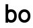 SplineFontDB: 3.2
FontName: ApolloBlock
FullName: Apollo Block
FamilyName: Apollo
Weight: Regular
Copyright: Copyright (c) 2025, Natsu Potato\nApollo Block is made available under CC BY-SA
UComments: "2025-3-12: Created with FontForge (http://fontforge.org)"
Version: 001.000
ItalicAngle: 0
UnderlinePosition: -100
UnderlineWidth: 50
Ascent: 800
Descent: 200
InvalidEm: 0
LayerCount: 2
Layer: 0 0 "Back" 1
Layer: 1 0 "Fore" 0
XUID: [1021 681 -1272466032 3114616]
StyleMap: 0x0000
FSType: 0
OS2Version: 0
OS2_WeightWidthSlopeOnly: 0
OS2_UseTypoMetrics: 1
CreationTime: 1741812626
ModificationTime: 1741823649
OS2TypoAscent: 0
OS2TypoAOffset: 1
OS2TypoDescent: 0
OS2TypoDOffset: 1
OS2TypoLinegap: 90
OS2WinAscent: 0
OS2WinAOffset: 1
OS2WinDescent: 0
OS2WinDOffset: 1
HheadAscent: 0
HheadAOffset: 1
HheadDescent: 0
HheadDOffset: 1
MarkAttachClasses: 1
DEI: 91125
LangName: 1033
Encoding: ISO8859-1
UnicodeInterp: none
NameList: AGL For New Fonts
DisplaySize: -48
AntiAlias: 1
FitToEm: 0
WinInfo: 0 22 10
BeginPrivate: 0
EndPrivate
Grid
-128 -128 m 1
 1024 -128 l 1025
-128 -64 m 1
 1024 -64 l 1025
-128 0 m 1
 1024 0 l 1025
-128 64 m 1
 1024 64 l 1025
-128 128 m 1
 1024 128 l 1025
-128 192 m 1
 1024 192 l 1025
-128 256 m 1
 1024 256 l 1025
-128 320 m 1
 1024 320 l 1025
-128 384 m 1
 1024 384 l 1025
-128 448 m 1
 1024 448 l 1025
-128 512 m 1
 1024 512 l 1025
-128 576 m 1
 1024 576 l 1025
-128 640 m 1
 1024 640 l 1025
-128 704 m 1
 1024 704 l 1025
-128 768 m 1
 1024 768 l 1025
-128 832 m 1
 1024 832 l 1025
-128 896 m 1
 1024 896 l 1025
-128 960 m 1
 1024 960 l 1025
-128 1024 m 1
 1024 1024 l 1025
-128 -128 m 1
 -128 1024 l 1025
-64 -128 m 1
 -64 1024 l 1025
0 -128 m 1
 0 1024 l 1025
64 -128 m 1
 64 1024 l 1025
128 -128 m 1
 128 1024 l 1025
192 -128 m 1
 192 1024 l 1025
256 -128 m 1
 256 1024 l 1025
320 -128 m 1
 320 1024 l 1025
384 -128 m 1
 384 1024 l 1025
448 -128 m 1
 448 1024 l 1025
512 -128 m 1
 512 1024 l 1025
576 -128 m 1
 576 1024 l 1025
640 -128 m 1
 640 1024 l 1025
704 -128 m 1
 704 1024 l 1025
768 -128 m 1
 768 1024 l 1025
832 -128 m 1
 832 1024 l 1025
896 -128 m 1
 896 1024 l 1025
960 -128 m 1
 960 1024 l 1025
1024 -128 m 1
 1024 1024 l 1025
-128 -128 m 1025
-112 -128 m 1025
-96 -128 m 1025
-80 -128 m 1025
-64 -128 m 1025
-48 -128 m 1025
-32 -128 m 1025
-16 -128 m 1025
0 -128 m 1025
16 -128 m 1025
32 -128 m 1025
48 -128 m 1025
64 -128 m 1025
80 -128 m 1025
96 -128 m 1025
112 -128 m 1025
128 -128 m 1025
144 -128 m 1025
160 -128 m 1025
176 -128 m 1025
192 -128 m 1025
208 -128 m 1025
224 -128 m 1025
240 -128 m 1025
256 -128 m 1025
272 -128 m 1025
288 -128 m 1025
304 -128 m 1025
320 -128 m 1025
336 -128 m 1025
352 -128 m 1025
368 -128 m 1025
384 -128 m 1025
400 -128 m 1025
416 -128 m 1025
432 -128 m 1025
448 -128 m 1025
464 -128 m 1025
480 -128 m 1025
496 -128 m 1025
512 -128 m 1025
528 -128 m 1025
544 -128 m 1025
560 -128 m 1025
576 -128 m 1025
592 -128 m 1025
608 -128 m 1025
624 -128 m 1025
640 -128 m 1025
656 -128 m 1025
672 -128 m 1025
688 -128 m 1025
704 -128 m 1025
720 -128 m 1025
736 -128 m 1025
752 -128 m 1025
768 -128 m 1025
784 -128 m 1025
800 -128 m 1025
816 -128 m 1025
832 -128 m 1025
848 -128 m 1025
864 -128 m 1025
880 -128 m 1025
896 -128 m 1025
912 -128 m 1025
928 -128 m 1025
944 -128 m 1025
960 -128 m 1025
976 -128 m 1025
992 -128 m 1025
1008 -128 m 1025
1024 -128 m 1025
-128 -112 m 1025
-112 -112 m 1025
-96 -112 m 1025
-80 -112 m 1025
-64 -112 m 1025
-48 -112 m 1025
-32 -112 m 1025
-16 -112 m 1025
0 -112 m 1025
16 -112 m 1025
32 -112 m 1025
48 -112 m 1025
64 -112 m 1025
80 -112 m 1025
96 -112 m 1025
112 -112 m 1025
128 -112 m 1025
144 -112 m 1025
160 -112 m 1025
176 -112 m 1025
192 -112 m 1025
208 -112 m 1025
224 -112 m 1025
240 -112 m 1025
256 -112 m 1025
272 -112 m 1025
288 -112 m 1025
304 -112 m 1025
320 -112 m 1025
336 -112 m 1025
352 -112 m 1025
368 -112 m 1025
384 -112 m 1025
400 -112 m 1025
416 -112 m 1025
432 -112 m 1025
448 -112 m 1025
464 -112 m 1025
480 -112 m 1025
496 -112 m 1025
512 -112 m 1025
528 -112 m 1025
544 -112 m 1025
560 -112 m 1025
576 -112 m 1025
592 -112 m 1025
608 -112 m 1025
624 -112 m 1025
640 -112 m 1025
656 -112 m 1025
672 -112 m 1025
688 -112 m 1025
704 -112 m 1025
720 -112 m 1025
736 -112 m 1025
752 -112 m 1025
768 -112 m 1025
784 -112 m 1025
800 -112 m 1025
816 -112 m 1025
832 -112 m 1025
848 -112 m 1025
864 -112 m 1025
880 -112 m 1025
896 -112 m 1025
912 -112 m 1025
928 -112 m 1025
944 -112 m 1025
960 -112 m 1025
976 -112 m 1025
992 -112 m 1025
1008 -112 m 1025
1024 -112 m 1025
-128 -96 m 1025
-112 -96 m 1025
-96 -96 m 1025
-80 -96 m 1025
-64 -96 m 1025
-48 -96 m 1025
-32 -96 m 1025
-16 -96 m 1025
0 -96 m 1025
16 -96 m 1025
32 -96 m 1025
48 -96 m 1025
64 -96 m 1025
80 -96 m 1025
96 -96 m 1025
112 -96 m 1025
128 -96 m 1025
144 -96 m 1025
160 -96 m 1025
176 -96 m 1025
192 -96 m 1025
208 -96 m 1025
224 -96 m 1025
240 -96 m 1025
256 -96 m 1025
272 -96 m 1025
288 -96 m 1025
304 -96 m 1025
320 -96 m 1025
336 -96 m 1025
352 -96 m 1025
368 -96 m 1025
384 -96 m 1025
400 -96 m 1025
416 -96 m 1025
432 -96 m 1025
448 -96 m 1025
464 -96 m 1025
480 -96 m 1025
496 -96 m 1025
512 -96 m 1025
528 -96 m 1025
544 -96 m 1025
560 -96 m 1025
576 -96 m 1025
592 -96 m 1025
608 -96 m 1025
624 -96 m 1025
640 -96 m 1025
656 -96 m 1025
672 -96 m 1025
688 -96 m 1025
704 -96 m 1025
720 -96 m 1025
736 -96 m 1025
752 -96 m 1025
768 -96 m 1025
784 -96 m 1025
800 -96 m 1025
816 -96 m 1025
832 -96 m 1025
848 -96 m 1025
864 -96 m 1025
880 -96 m 1025
896 -96 m 1025
912 -96 m 1025
928 -96 m 1025
944 -96 m 1025
960 -96 m 1025
976 -96 m 1025
992 -96 m 1025
1008 -96 m 1025
1024 -96 m 1025
-128 -80 m 1025
-112 -80 m 1025
-96 -80 m 1025
-80 -80 m 1025
-64 -80 m 1025
-48 -80 m 1025
-32 -80 m 1025
-16 -80 m 1025
0 -80 m 1025
16 -80 m 1025
32 -80 m 1025
48 -80 m 1025
64 -80 m 1025
80 -80 m 1025
96 -80 m 1025
112 -80 m 1025
128 -80 m 1025
144 -80 m 1025
160 -80 m 1025
176 -80 m 1025
192 -80 m 1025
208 -80 m 1025
224 -80 m 1025
240 -80 m 1025
256 -80 m 1025
272 -80 m 1025
288 -80 m 1025
304 -80 m 1025
320 -80 m 1025
336 -80 m 1025
352 -80 m 1025
368 -80 m 1025
384 -80 m 1025
400 -80 m 1025
416 -80 m 1025
432 -80 m 1025
448 -80 m 1025
464 -80 m 1025
480 -80 m 1025
496 -80 m 1025
512 -80 m 1025
528 -80 m 1025
544 -80 m 1025
560 -80 m 1025
576 -80 m 1025
592 -80 m 1025
608 -80 m 1025
624 -80 m 1025
640 -80 m 1025
656 -80 m 1025
672 -80 m 1025
688 -80 m 1025
704 -80 m 1025
720 -80 m 1025
736 -80 m 1025
752 -80 m 1025
768 -80 m 1025
784 -80 m 1025
800 -80 m 1025
816 -80 m 1025
832 -80 m 1025
848 -80 m 1025
864 -80 m 1025
880 -80 m 1025
896 -80 m 1025
912 -80 m 1025
928 -80 m 1025
944 -80 m 1025
960 -80 m 1025
976 -80 m 1025
992 -80 m 1025
1008 -80 m 1025
1024 -80 m 1025
-128 -64 m 1025
-112 -64 m 1025
-96 -64 m 1025
-80 -64 m 1025
-64 -64 m 1025
-48 -64 m 1025
-32 -64 m 1025
-16 -64 m 1025
0 -64 m 1025
16 -64 m 1025
32 -64 m 1025
48 -64 m 1025
64 -64 m 1025
80 -64 m 1025
96 -64 m 1025
112 -64 m 1025
128 -64 m 1025
144 -64 m 1025
160 -64 m 1025
176 -64 m 1025
192 -64 m 1025
208 -64 m 1025
224 -64 m 1025
240 -64 m 1025
256 -64 m 1025
272 -64 m 1025
288 -64 m 1025
304 -64 m 1025
320 -64 m 1025
336 -64 m 1025
352 -64 m 1025
368 -64 m 1025
384 -64 m 1025
400 -64 m 1025
416 -64 m 1025
432 -64 m 1025
448 -64 m 1025
464 -64 m 1025
480 -64 m 1025
496 -64 m 1025
512 -64 m 1025
528 -64 m 1025
544 -64 m 1025
560 -64 m 1025
576 -64 m 1025
592 -64 m 1025
608 -64 m 1025
624 -64 m 1025
640 -64 m 1025
656 -64 m 1025
672 -64 m 1025
688 -64 m 1025
704 -64 m 1025
720 -64 m 1025
736 -64 m 1025
752 -64 m 1025
768 -64 m 1025
784 -64 m 1025
800 -64 m 1025
816 -64 m 1025
832 -64 m 1025
848 -64 m 1025
864 -64 m 1025
880 -64 m 1025
896 -64 m 1025
912 -64 m 1025
928 -64 m 1025
944 -64 m 1025
960 -64 m 1025
976 -64 m 1025
992 -64 m 1025
1008 -64 m 1025
1024 -64 m 1025
-128 -48 m 1025
-112 -48 m 1025
-96 -48 m 1025
-80 -48 m 1025
-64 -48 m 1025
-48 -48 m 1025
-32 -48 m 1025
-16 -48 m 1025
0 -48 m 1025
16 -48 m 1025
32 -48 m 1025
48 -48 m 1025
64 -48 m 1025
80 -48 m 1025
96 -48 m 1025
112 -48 m 1025
128 -48 m 1025
144 -48 m 1025
160 -48 m 1025
176 -48 m 1025
192 -48 m 1025
208 -48 m 1025
224 -48 m 1025
240 -48 m 1025
256 -48 m 1025
272 -48 m 1025
288 -48 m 1025
304 -48 m 1025
320 -48 m 1025
336 -48 m 1025
352 -48 m 1025
368 -48 m 1025
384 -48 m 1025
400 -48 m 1025
416 -48 m 1025
432 -48 m 1025
448 -48 m 1025
464 -48 m 1025
480 -48 m 1025
496 -48 m 1025
512 -48 m 1025
528 -48 m 1025
544 -48 m 1025
560 -48 m 1025
576 -48 m 1025
592 -48 m 1025
608 -48 m 1025
624 -48 m 1025
640 -48 m 1025
656 -48 m 1025
672 -48 m 1025
688 -48 m 1025
704 -48 m 1025
720 -48 m 1025
736 -48 m 1025
752 -48 m 1025
768 -48 m 1025
784 -48 m 1025
800 -48 m 1025
816 -48 m 1025
832 -48 m 1025
848 -48 m 1025
864 -48 m 1025
880 -48 m 1025
896 -48 m 1025
912 -48 m 1025
928 -48 m 1025
944 -48 m 1025
960 -48 m 1025
976 -48 m 1025
992 -48 m 1025
1008 -48 m 1025
1024 -48 m 1025
-128 -32 m 1025
-112 -32 m 1025
-96 -32 m 1025
-80 -32 m 1025
-64 -32 m 1025
-48 -32 m 1025
-32 -32 m 1025
-16 -32 m 1025
0 -32 m 1025
16 -32 m 1025
32 -32 m 1025
48 -32 m 1025
64 -32 m 1025
80 -32 m 1025
96 -32 m 1025
112 -32 m 1025
128 -32 m 1025
144 -32 m 1025
160 -32 m 1025
176 -32 m 1025
192 -32 m 1025
208 -32 m 1025
224 -32 m 1025
240 -32 m 1025
256 -32 m 1025
272 -32 m 1025
288 -32 m 1025
304 -32 m 1025
320 -32 m 1025
336 -32 m 1025
352 -32 m 1025
368 -32 m 1025
384 -32 m 1025
400 -32 m 1025
416 -32 m 1025
432 -32 m 1025
448 -32 m 1025
464 -32 m 1025
480 -32 m 1025
496 -32 m 1025
512 -32 m 1025
528 -32 m 1025
544 -32 m 1025
560 -32 m 1025
576 -32 m 1025
592 -32 m 1025
608 -32 m 1025
624 -32 m 1025
640 -32 m 1025
656 -32 m 1025
672 -32 m 1025
688 -32 m 1025
704 -32 m 1025
720 -32 m 1025
736 -32 m 1025
752 -32 m 1025
768 -32 m 1025
784 -32 m 1025
800 -32 m 1025
816 -32 m 1025
832 -32 m 1025
848 -32 m 1025
864 -32 m 1025
880 -32 m 1025
896 -32 m 1025
912 -32 m 1025
928 -32 m 1025
944 -32 m 1025
960 -32 m 1025
976 -32 m 1025
992 -32 m 1025
1008 -32 m 1025
1024 -32 m 1025
-128 -16 m 1025
-112 -16 m 1025
-96 -16 m 1025
-80 -16 m 1025
-64 -16 m 1025
-48 -16 m 1025
-32 -16 m 1025
-16 -16 m 1025
0 -16 m 1025
16 -16 m 1025
32 -16 m 1025
48 -16 m 1025
64 -16 m 1025
80 -16 m 1025
96 -16 m 1025
112 -16 m 1025
128 -16 m 1025
144 -16 m 1025
160 -16 m 1025
176 -16 m 1025
192 -16 m 1025
208 -16 m 1025
224 -16 m 1025
240 -16 m 1025
256 -16 m 1025
272 -16 m 1025
288 -16 m 1025
304 -16 m 1025
320 -16 m 1025
336 -16 m 1025
352 -16 m 1025
368 -16 m 1025
384 -16 m 1025
400 -16 m 1025
416 -16 m 1025
432 -16 m 1025
448 -16 m 1025
464 -16 m 1025
480 -16 m 1025
496 -16 m 1025
512 -16 m 1025
528 -16 m 1025
544 -16 m 1025
560 -16 m 1025
576 -16 m 1025
592 -16 m 1025
608 -16 m 1025
624 -16 m 1025
640 -16 m 1025
656 -16 m 1025
672 -16 m 1025
688 -16 m 1025
704 -16 m 1025
720 -16 m 1025
736 -16 m 1025
752 -16 m 1025
768 -16 m 1025
784 -16 m 1025
800 -16 m 1025
816 -16 m 1025
832 -16 m 1025
848 -16 m 1025
864 -16 m 1025
880 -16 m 1025
896 -16 m 1025
912 -16 m 1025
928 -16 m 1025
944 -16 m 1025
960 -16 m 1025
976 -16 m 1025
992 -16 m 1025
1008 -16 m 1025
1024 -16 m 1025
-128 0 m 1025
-112 0 m 1025
-96 0 m 1025
-80 0 m 1025
-64 0 m 1025
-48 0 m 1025
-32 0 m 1025
-16 0 m 1025
0 0 m 1025
16 0 m 1025
32 0 m 1025
48 0 m 1025
64 0 m 1025
80 0 m 1025
96 0 m 1025
112 0 m 1025
128 0 m 1025
144 0 m 1025
160 0 m 1025
176 0 m 1025
192 0 m 1025
208 0 m 1025
224 0 m 1025
240 0 m 1025
256 0 m 1025
272 0 m 1025
288 0 m 1025
304 0 m 1025
320 0 m 1025
336 0 m 1025
352 0 m 1025
368 0 m 1025
384 0 m 1025
400 0 m 1025
416 0 m 1025
432 0 m 1025
448 0 m 1025
464 0 m 1025
480 0 m 1025
496 0 m 1025
512 0 m 1025
528 0 m 1025
544 0 m 1025
560 0 m 1025
576 0 m 1025
592 0 m 1025
608 0 m 1025
624 0 m 1025
640 0 m 1025
656 0 m 1025
672 0 m 1025
688 0 m 1025
704 0 m 1025
720 0 m 1025
736 0 m 1025
752 0 m 1025
768 0 m 1025
784 0 m 1025
800 0 m 1025
816 0 m 1025
832 0 m 1025
848 0 m 1025
864 0 m 1025
880 0 m 1025
896 0 m 1025
912 0 m 1025
928 0 m 1025
944 0 m 1025
960 0 m 1025
976 0 m 1025
992 0 m 1025
1008 0 m 1025
1024 0 m 1025
-128 16 m 1025
-112 16 m 1025
-96 16 m 1025
-80 16 m 1025
-64 16 m 1025
-48 16 m 1025
-32 16 m 1025
-16 16 m 1025
0 16 m 1025
16 16 m 1025
32 16 m 1025
48 16 m 1025
64 16 m 1025
80 16 m 1025
96 16 m 1025
112 16 m 1025
128 16 m 1025
144 16 m 1025
160 16 m 1025
176 16 m 1025
192 16 m 1025
208 16 m 1025
224 16 m 1025
240 16 m 1025
256 16 m 1025
272 16 m 1025
288 16 m 1025
304 16 m 1025
320 16 m 1025
336 16 m 1025
352 16 m 1025
368 16 m 1025
384 16 m 1025
400 16 m 1025
416 16 m 1025
432 16 m 1025
448 16 m 1025
464 16 m 1025
480 16 m 1025
496 16 m 1025
512 16 m 1025
528 16 m 1025
544 16 m 1025
560 16 m 1025
576 16 m 1025
592 16 m 1025
608 16 m 1025
624 16 m 1025
640 16 m 1025
656 16 m 1025
672 16 m 1025
688 16 m 1025
704 16 m 1025
720 16 m 1025
736 16 m 1025
752 16 m 1025
768 16 m 1025
784 16 m 1025
800 16 m 1025
816 16 m 1025
832 16 m 1025
848 16 m 1025
864 16 m 1025
880 16 m 1025
896 16 m 1025
912 16 m 1025
928 16 m 1025
944 16 m 1025
960 16 m 1025
976 16 m 1025
992 16 m 1025
1008 16 m 1025
1024 16 m 1025
-128 32 m 1025
-112 32 m 1025
-96 32 m 1025
-80 32 m 1025
-64 32 m 1025
-48 32 m 1025
-32 32 m 1025
-16 32 m 1025
0 32 m 1025
16 32 m 1025
32 32 m 1025
48 32 m 1025
64 32 m 1025
80 32 m 1025
96 32 m 1025
112 32 m 1025
128 32 m 1025
144 32 m 1025
160 32 m 1025
176 32 m 1025
192 32 m 1025
208 32 m 1025
224 32 m 1025
240 32 m 1025
256 32 m 1025
272 32 m 1025
288 32 m 1025
304 32 m 1025
320 32 m 1025
336 32 m 1025
352 32 m 1025
368 32 m 1025
384 32 m 1025
400 32 m 1025
416 32 m 1025
432 32 m 1025
448 32 m 1025
464 32 m 1025
480 32 m 1025
496 32 m 1025
512 32 m 1025
528 32 m 1025
544 32 m 1025
560 32 m 1025
576 32 m 1025
592 32 m 1025
608 32 m 1025
624 32 m 1025
640 32 m 1025
656 32 m 1025
672 32 m 1025
688 32 m 1025
704 32 m 1025
720 32 m 1025
736 32 m 1025
752 32 m 1025
768 32 m 1025
784 32 m 1025
800 32 m 1025
816 32 m 1025
832 32 m 1025
848 32 m 1025
864 32 m 1025
880 32 m 1025
896 32 m 1025
912 32 m 1025
928 32 m 1025
944 32 m 1025
960 32 m 1025
976 32 m 1025
992 32 m 1025
1008 32 m 1025
1024 32 m 1025
-128 48 m 1025
-112 48 m 1025
-96 48 m 1025
-80 48 m 1025
-64 48 m 1025
-48 48 m 1025
-32 48 m 1025
-16 48 m 1025
0 48 m 1025
16 48 m 1025
32 48 m 1025
48 48 m 1025
64 48 m 1025
80 48 m 1025
96 48 m 1025
112 48 m 1025
128 48 m 1025
144 48 m 1025
160 48 m 1025
176 48 m 1025
192 48 m 1025
208 48 m 1025
224 48 m 1025
240 48 m 1025
256 48 m 1025
272 48 m 1025
288 48 m 1025
304 48 m 1025
320 48 m 1025
336 48 m 1025
352 48 m 1025
368 48 m 1025
384 48 m 1025
400 48 m 1025
416 48 m 1025
432 48 m 1025
448 48 m 1025
464 48 m 1025
480 48 m 1025
496 48 m 1025
512 48 m 1025
528 48 m 1025
544 48 m 1025
560 48 m 1025
576 48 m 1025
592 48 m 1025
608 48 m 1025
624 48 m 1025
640 48 m 1025
656 48 m 1025
672 48 m 1025
688 48 m 1025
704 48 m 1025
720 48 m 1025
736 48 m 1025
752 48 m 1025
768 48 m 1025
784 48 m 1025
800 48 m 1025
816 48 m 1025
832 48 m 1025
848 48 m 1025
864 48 m 1025
880 48 m 1025
896 48 m 1025
912 48 m 1025
928 48 m 1025
944 48 m 1025
960 48 m 1025
976 48 m 1025
992 48 m 1025
1008 48 m 1025
1024 48 m 1025
-128 64 m 1025
-112 64 m 1025
-96 64 m 1025
-80 64 m 1025
-64 64 m 1025
-48 64 m 1025
-32 64 m 1025
-16 64 m 1025
0 64 m 1025
16 64 m 1025
32 64 m 1025
48 64 m 1025
64 64 m 1025
80 64 m 1025
96 64 m 1025
112 64 m 1025
128 64 m 1025
144 64 m 1025
160 64 m 1025
176 64 m 1025
192 64 m 1025
208 64 m 1025
224 64 m 1025
240 64 m 1025
256 64 m 1025
272 64 m 1025
288 64 m 1025
304 64 m 1025
320 64 m 1025
336 64 m 1025
352 64 m 1025
368 64 m 1025
384 64 m 1025
400 64 m 1025
416 64 m 1025
432 64 m 1025
448 64 m 1025
464 64 m 1025
480 64 m 1025
496 64 m 1025
512 64 m 1025
528 64 m 1025
544 64 m 1025
560 64 m 1025
576 64 m 1025
592 64 m 1025
608 64 m 1025
624 64 m 1025
640 64 m 1025
656 64 m 1025
672 64 m 1025
688 64 m 1025
704 64 m 1025
720 64 m 1025
736 64 m 1025
752 64 m 1025
768 64 m 1025
784 64 m 1025
800 64 m 1025
816 64 m 1025
832 64 m 1025
848 64 m 1025
864 64 m 1025
880 64 m 1025
896 64 m 1025
912 64 m 1025
928 64 m 1025
944 64 m 1025
960 64 m 1025
976 64 m 1025
992 64 m 1025
1008 64 m 1025
1024 64 m 1025
-128 80 m 1025
-112 80 m 1025
-96 80 m 1025
-80 80 m 1025
-64 80 m 1025
-48 80 m 1025
-32 80 m 1025
-16 80 m 1025
0 80 m 1025
16 80 m 1025
32 80 m 1025
48 80 m 1025
64 80 m 1025
80 80 m 1025
96 80 m 1025
112 80 m 1025
128 80 m 1025
144 80 m 1025
160 80 m 1025
176 80 m 1025
192 80 m 1025
208 80 m 1025
224 80 m 1025
240 80 m 1025
256 80 m 1025
272 80 m 1025
288 80 m 1025
304 80 m 1025
320 80 m 1025
336 80 m 1025
352 80 m 1025
368 80 m 1025
384 80 m 1025
400 80 m 1025
416 80 m 1025
432 80 m 1025
448 80 m 1025
464 80 m 1025
480 80 m 1025
496 80 m 1025
512 80 m 1025
528 80 m 1025
544 80 m 1025
560 80 m 1025
576 80 m 1025
592 80 m 1025
608 80 m 1025
624 80 m 1025
640 80 m 1025
656 80 m 1025
672 80 m 1025
688 80 m 1025
704 80 m 1025
720 80 m 1025
736 80 m 1025
752 80 m 1025
768 80 m 1025
784 80 m 1025
800 80 m 1025
816 80 m 1025
832 80 m 1025
848 80 m 1025
864 80 m 1025
880 80 m 1025
896 80 m 1025
912 80 m 1025
928 80 m 1025
944 80 m 1025
960 80 m 1025
976 80 m 1025
992 80 m 1025
1008 80 m 1025
1024 80 m 1025
-128 96 m 1025
-112 96 m 1025
-96 96 m 1025
-80 96 m 1025
-64 96 m 1025
-48 96 m 1025
-32 96 m 1025
-16 96 m 1025
0 96 m 1025
16 96 m 1025
32 96 m 1025
48 96 m 1025
64 96 m 1025
80 96 m 1025
96 96 m 1025
112 96 m 1025
128 96 m 1025
144 96 m 1025
160 96 m 1025
176 96 m 1025
192 96 m 1025
208 96 m 1025
224 96 m 1025
240 96 m 1025
256 96 m 1025
272 96 m 1025
288 96 m 1025
304 96 m 1025
320 96 m 1025
336 96 m 1025
352 96 m 1025
368 96 m 1025
384 96 m 1025
400 96 m 1025
416 96 m 1025
432 96 m 1025
448 96 m 1025
464 96 m 1025
480 96 m 1025
496 96 m 1025
512 96 m 1025
528 96 m 1025
544 96 m 1025
560 96 m 1025
576 96 m 1025
592 96 m 1025
608 96 m 1025
624 96 m 1025
640 96 m 1025
656 96 m 1025
672 96 m 1025
688 96 m 1025
704 96 m 1025
720 96 m 1025
736 96 m 1025
752 96 m 1025
768 96 m 1025
784 96 m 1025
800 96 m 1025
816 96 m 1025
832 96 m 1025
848 96 m 1025
864 96 m 1025
880 96 m 1025
896 96 m 1025
912 96 m 1025
928 96 m 1025
944 96 m 1025
960 96 m 1025
976 96 m 1025
992 96 m 1025
1008 96 m 1025
1024 96 m 1025
-128 112 m 1025
-112 112 m 1025
-96 112 m 1025
-80 112 m 1025
-64 112 m 1025
-48 112 m 1025
-32 112 m 1025
-16 112 m 1025
0 112 m 1025
16 112 m 1025
32 112 m 1025
48 112 m 1025
64 112 m 1025
80 112 m 1025
96 112 m 1025
112 112 m 1025
128 112 m 1025
144 112 m 1025
160 112 m 1025
176 112 m 1025
192 112 m 1025
208 112 m 1025
224 112 m 1025
240 112 m 1025
256 112 m 1025
272 112 m 1025
288 112 m 1025
304 112 m 1025
320 112 m 1025
336 112 m 1025
352 112 m 1025
368 112 m 1025
384 112 m 1025
400 112 m 1025
416 112 m 1025
432 112 m 1025
448 112 m 1025
464 112 m 1025
480 112 m 1025
496 112 m 1025
512 112 m 1025
528 112 m 1025
544 112 m 1025
560 112 m 1025
576 112 m 1025
592 112 m 1025
608 112 m 1025
624 112 m 1025
640 112 m 1025
656 112 m 1025
672 112 m 1025
688 112 m 1025
704 112 m 1025
720 112 m 1025
736 112 m 1025
752 112 m 1025
768 112 m 1025
784 112 m 1025
800 112 m 1025
816 112 m 1025
832 112 m 1025
848 112 m 1025
864 112 m 1025
880 112 m 1025
896 112 m 1025
912 112 m 1025
928 112 m 1025
944 112 m 1025
960 112 m 1025
976 112 m 1025
992 112 m 1025
1008 112 m 1025
1024 112 m 1025
-128 128 m 1025
-112 128 m 1025
-96 128 m 1025
-80 128 m 1025
-64 128 m 1025
-48 128 m 1025
-32 128 m 1025
-16 128 m 1025
0 128 m 1025
16 128 m 1025
32 128 m 1025
48 128 m 1025
64 128 m 1025
80 128 m 1025
96 128 m 1025
112 128 m 1025
128 128 m 1025
144 128 m 1025
160 128 m 1025
176 128 m 1025
192 128 m 1025
208 128 m 1025
224 128 m 1025
240 128 m 1025
256 128 m 1025
272 128 m 1025
288 128 m 1025
304 128 m 1025
320 128 m 1025
336 128 m 1025
352 128 m 1025
368 128 m 1025
384 128 m 1025
400 128 m 1025
416 128 m 1025
432 128 m 1025
448 128 m 1025
464 128 m 1025
480 128 m 1025
496 128 m 1025
512 128 m 1025
528 128 m 1025
544 128 m 1025
560 128 m 1025
576 128 m 1025
592 128 m 1025
608 128 m 1025
624 128 m 1025
640 128 m 1025
656 128 m 1025
672 128 m 1025
688 128 m 1025
704 128 m 1025
720 128 m 1025
736 128 m 1025
752 128 m 1025
768 128 m 1025
784 128 m 1025
800 128 m 1025
816 128 m 1025
832 128 m 1025
848 128 m 1025
864 128 m 1025
880 128 m 1025
896 128 m 1025
912 128 m 1025
928 128 m 1025
944 128 m 1025
960 128 m 1025
976 128 m 1025
992 128 m 1025
1008 128 m 1025
1024 128 m 1025
-128 144 m 1025
-112 144 m 1025
-96 144 m 1025
-80 144 m 1025
-64 144 m 1025
-48 144 m 1025
-32 144 m 1025
-16 144 m 1025
0 144 m 1025
16 144 m 1025
32 144 m 1025
48 144 m 1025
64 144 m 1025
80 144 m 1025
96 144 m 1025
112 144 m 1025
128 144 m 1025
144 144 m 1025
160 144 m 1025
176 144 m 1025
192 144 m 1025
208 144 m 1025
224 144 m 1025
240 144 m 1025
256 144 m 1025
272 144 m 1025
288 144 m 1025
304 144 m 1025
320 144 m 1025
336 144 m 1025
352 144 m 1025
368 144 m 1025
384 144 m 1025
400 144 m 1025
416 144 m 1025
432 144 m 1025
448 144 m 1025
464 144 m 1025
480 144 m 1025
496 144 m 1025
512 144 m 1025
528 144 m 1025
544 144 m 1025
560 144 m 1025
576 144 m 1025
592 144 m 1025
608 144 m 1025
624 144 m 1025
640 144 m 1025
656 144 m 1025
672 144 m 1025
688 144 m 1025
704 144 m 1025
720 144 m 1025
736 144 m 1025
752 144 m 1025
768 144 m 1025
784 144 m 1025
800 144 m 1025
816 144 m 1025
832 144 m 1025
848 144 m 1025
864 144 m 1025
880 144 m 1025
896 144 m 1025
912 144 m 1025
928 144 m 1025
944 144 m 1025
960 144 m 1025
976 144 m 1025
992 144 m 1025
1008 144 m 1025
1024 144 m 1025
-128 160 m 1025
-112 160 m 1025
-96 160 m 1025
-80 160 m 1025
-64 160 m 1025
-48 160 m 1025
-32 160 m 1025
-16 160 m 1025
0 160 m 1025
16 160 m 1025
32 160 m 1025
48 160 m 1025
64 160 m 1025
80 160 m 1025
96 160 m 1025
112 160 m 1025
128 160 m 1025
144 160 m 1025
160 160 m 1025
176 160 m 1025
192 160 m 1025
208 160 m 1025
224 160 m 1025
240 160 m 1025
256 160 m 1025
272 160 m 1025
288 160 m 1025
304 160 m 1025
320 160 m 1025
336 160 m 1025
352 160 m 1025
368 160 m 1025
384 160 m 1025
400 160 m 1025
416 160 m 1025
432 160 m 1025
448 160 m 1025
464 160 m 1025
480 160 m 1025
496 160 m 1025
512 160 m 1025
528 160 m 1025
544 160 m 1025
560 160 m 1025
576 160 m 1025
592 160 m 1025
608 160 m 1025
624 160 m 1025
640 160 m 1025
656 160 m 1025
672 160 m 1025
688 160 m 1025
704 160 m 1025
720 160 m 1025
736 160 m 1025
752 160 m 1025
768 160 m 1025
784 160 m 1025
800 160 m 1025
816 160 m 1025
832 160 m 1025
848 160 m 1025
864 160 m 1025
880 160 m 1025
896 160 m 1025
912 160 m 1025
928 160 m 1025
944 160 m 1025
960 160 m 1025
976 160 m 1025
992 160 m 1025
1008 160 m 1025
1024 160 m 1025
-128 176 m 1025
-112 176 m 1025
-96 176 m 1025
-80 176 m 1025
-64 176 m 1025
-48 176 m 1025
-32 176 m 1025
-16 176 m 1025
0 176 m 1025
16 176 m 1025
32 176 m 1025
48 176 m 1025
64 176 m 1025
80 176 m 1025
96 176 m 1025
112 176 m 1025
128 176 m 1025
144 176 m 1025
160 176 m 1025
176 176 m 1025
192 176 m 1025
208 176 m 1025
224 176 m 1025
240 176 m 1025
256 176 m 1025
272 176 m 1025
288 176 m 1025
304 176 m 1025
320 176 m 1025
336 176 m 1025
352 176 m 1025
368 176 m 1025
384 176 m 1025
400 176 m 1025
416 176 m 1025
432 176 m 1025
448 176 m 1025
464 176 m 1025
480 176 m 1025
496 176 m 1025
512 176 m 1025
528 176 m 1025
544 176 m 1025
560 176 m 1025
576 176 m 1025
592 176 m 1025
608 176 m 1025
624 176 m 1025
640 176 m 1025
656 176 m 1025
672 176 m 1025
688 176 m 1025
704 176 m 1025
720 176 m 1025
736 176 m 1025
752 176 m 1025
768 176 m 1025
784 176 m 1025
800 176 m 1025
816 176 m 1025
832 176 m 1025
848 176 m 1025
864 176 m 1025
880 176 m 1025
896 176 m 1025
912 176 m 1025
928 176 m 1025
944 176 m 1025
960 176 m 1025
976 176 m 1025
992 176 m 1025
1008 176 m 1025
1024 176 m 1025
-128 192 m 1025
-112 192 m 1025
-96 192 m 1025
-80 192 m 1025
-64 192 m 1025
-48 192 m 1025
-32 192 m 1025
-16 192 m 1025
0 192 m 1025
16 192 m 1025
32 192 m 1025
48 192 m 1025
64 192 m 1025
80 192 m 1025
96 192 m 1025
112 192 m 1025
128 192 m 1025
144 192 m 1025
160 192 m 1025
176 192 m 1025
192 192 m 1025
208 192 m 1025
224 192 m 1025
240 192 m 1025
256 192 m 1025
272 192 m 1025
288 192 m 1025
304 192 m 1025
320 192 m 1025
336 192 m 1025
352 192 m 1025
368 192 m 1025
384 192 m 1025
400 192 m 1025
416 192 m 1025
432 192 m 1025
448 192 m 1025
464 192 m 1025
480 192 m 1025
496 192 m 1025
512 192 m 1025
528 192 m 1025
544 192 m 1025
560 192 m 1025
576 192 m 1025
592 192 m 1025
608 192 m 1025
624 192 m 1025
640 192 m 1025
656 192 m 1025
672 192 m 1025
688 192 m 1025
704 192 m 1025
720 192 m 1025
736 192 m 1025
752 192 m 1025
768 192 m 1025
784 192 m 1025
800 192 m 1025
816 192 m 1025
832 192 m 1025
848 192 m 1025
864 192 m 1025
880 192 m 1025
896 192 m 1025
912 192 m 1025
928 192 m 1025
944 192 m 1025
960 192 m 1025
976 192 m 1025
992 192 m 1025
1008 192 m 1025
1024 192 m 1025
-128 208 m 1025
-112 208 m 1025
-96 208 m 1025
-80 208 m 1025
-64 208 m 1025
-48 208 m 1025
-32 208 m 1025
-16 208 m 1025
0 208 m 1025
16 208 m 1025
32 208 m 1025
48 208 m 1025
64 208 m 1025
80 208 m 1025
96 208 m 1025
112 208 m 1025
128 208 m 1025
144 208 m 1025
160 208 m 1025
176 208 m 1025
192 208 m 1025
208 208 m 1025
224 208 m 1025
240 208 m 1025
256 208 m 1025
272 208 m 1025
288 208 m 1025
304 208 m 1025
320 208 m 1025
336 208 m 1025
352 208 m 1025
368 208 m 1025
384 208 m 1025
400 208 m 1025
416 208 m 1025
432 208 m 1025
448 208 m 1025
464 208 m 1025
480 208 m 1025
496 208 m 1025
512 208 m 1025
528 208 m 1025
544 208 m 1025
560 208 m 1025
576 208 m 1025
592 208 m 1025
608 208 m 1025
624 208 m 1025
640 208 m 1025
656 208 m 1025
672 208 m 1025
688 208 m 1025
704 208 m 1025
720 208 m 1025
736 208 m 1025
752 208 m 1025
768 208 m 1025
784 208 m 1025
800 208 m 1025
816 208 m 1025
832 208 m 1025
848 208 m 1025
864 208 m 1025
880 208 m 1025
896 208 m 1025
912 208 m 1025
928 208 m 1025
944 208 m 1025
960 208 m 1025
976 208 m 1025
992 208 m 1025
1008 208 m 1025
1024 208 m 1025
-128 224 m 1025
-112 224 m 1025
-96 224 m 1025
-80 224 m 1025
-64 224 m 1025
-48 224 m 1025
-32 224 m 1025
-16 224 m 1025
0 224 m 1025
16 224 m 1025
32 224 m 1025
48 224 m 1025
64 224 m 1025
80 224 m 1025
96 224 m 1025
112 224 m 1025
128 224 m 1025
144 224 m 1025
160 224 m 1025
176 224 m 1025
192 224 m 1025
208 224 m 1025
224 224 m 1025
240 224 m 1025
256 224 m 1025
272 224 m 1025
288 224 m 1025
304 224 m 1025
320 224 m 1025
336 224 m 1025
352 224 m 1025
368 224 m 1025
384 224 m 1025
400 224 m 1025
416 224 m 1025
432 224 m 1025
448 224 m 1025
464 224 m 1025
480 224 m 1025
496 224 m 1025
512 224 m 1025
528 224 m 1025
544 224 m 1025
560 224 m 1025
576 224 m 1025
592 224 m 1025
608 224 m 1025
624 224 m 1025
640 224 m 1025
656 224 m 1025
672 224 m 1025
688 224 m 1025
704 224 m 1025
720 224 m 1025
736 224 m 1025
752 224 m 1025
768 224 m 1025
784 224 m 1025
800 224 m 1025
816 224 m 1025
832 224 m 1025
848 224 m 1025
864 224 m 1025
880 224 m 1025
896 224 m 1025
912 224 m 1025
928 224 m 1025
944 224 m 1025
960 224 m 1025
976 224 m 1025
992 224 m 1025
1008 224 m 1025
1024 224 m 1025
-128 240 m 1025
-112 240 m 1025
-96 240 m 1025
-80 240 m 1025
-64 240 m 1025
-48 240 m 1025
-32 240 m 1025
-16 240 m 1025
0 240 m 1025
16 240 m 1025
32 240 m 1025
48 240 m 1025
64 240 m 1025
80 240 m 1025
96 240 m 1025
112 240 m 1025
128 240 m 1025
144 240 m 1025
160 240 m 1025
176 240 m 1025
192 240 m 1025
208 240 m 1025
224 240 m 1025
240 240 m 1025
256 240 m 1025
272 240 m 1025
288 240 m 1025
304 240 m 1025
320 240 m 1025
336 240 m 1025
352 240 m 1025
368 240 m 1025
384 240 m 1025
400 240 m 1025
416 240 m 1025
432 240 m 1025
448 240 m 1025
464 240 m 1025
480 240 m 1025
496 240 m 1025
512 240 m 1025
528 240 m 1025
544 240 m 1025
560 240 m 1025
576 240 m 1025
592 240 m 1025
608 240 m 1025
624 240 m 1025
640 240 m 1025
656 240 m 1025
672 240 m 1025
688 240 m 1025
704 240 m 1025
720 240 m 1025
736 240 m 1025
752 240 m 1025
768 240 m 1025
784 240 m 1025
800 240 m 1025
816 240 m 1025
832 240 m 1025
848 240 m 1025
864 240 m 1025
880 240 m 1025
896 240 m 1025
912 240 m 1025
928 240 m 1025
944 240 m 1025
960 240 m 1025
976 240 m 1025
992 240 m 1025
1008 240 m 1025
1024 240 m 1025
-128 256 m 1025
-112 256 m 1025
-96 256 m 1025
-80 256 m 1025
-64 256 m 1025
-48 256 m 1025
-32 256 m 1025
-16 256 m 1025
0 256 m 1025
16 256 m 1025
32 256 m 1025
48 256 m 1025
64 256 m 1025
80 256 m 1025
96 256 m 1025
112 256 m 1025
128 256 m 1025
144 256 m 1025
160 256 m 1025
176 256 m 1025
192 256 m 1025
208 256 m 1025
224 256 m 1025
240 256 m 1025
256 256 m 1025
272 256 m 1025
288 256 m 1025
304 256 m 1025
320 256 m 1025
336 256 m 1025
352 256 m 1025
368 256 m 1025
384 256 m 1025
400 256 m 1025
416 256 m 1025
432 256 m 1025
448 256 m 1025
464 256 m 1025
480 256 m 1025
496 256 m 1025
512 256 m 1025
528 256 m 1025
544 256 m 1025
560 256 m 1025
576 256 m 1025
592 256 m 1025
608 256 m 1025
624 256 m 1025
640 256 m 1025
656 256 m 1025
672 256 m 1025
688 256 m 1025
704 256 m 1025
720 256 m 1025
736 256 m 1025
752 256 m 1025
768 256 m 1025
784 256 m 1025
800 256 m 1025
816 256 m 1025
832 256 m 1025
848 256 m 1025
864 256 m 1025
880 256 m 1025
896 256 m 1025
912 256 m 1025
928 256 m 1025
944 256 m 1025
960 256 m 1025
976 256 m 1025
992 256 m 1025
1008 256 m 1025
1024 256 m 1025
-128 272 m 1025
-112 272 m 1025
-96 272 m 1025
-80 272 m 1025
-64 272 m 1025
-48 272 m 1025
-32 272 m 1025
-16 272 m 1025
0 272 m 1025
16 272 m 1025
32 272 m 1025
48 272 m 1025
64 272 m 1025
80 272 m 1025
96 272 m 1025
112 272 m 1025
128 272 m 1025
144 272 m 1025
160 272 m 1025
176 272 m 1025
192 272 m 1025
208 272 m 1025
224 272 m 1025
240 272 m 1025
256 272 m 1025
272 272 m 1025
288 272 m 1025
304 272 m 1025
320 272 m 1025
336 272 m 1025
352 272 m 1025
368 272 m 1025
384 272 m 1025
400 272 m 1025
416 272 m 1025
432 272 m 1025
448 272 m 1025
464 272 m 1025
480 272 m 1025
496 272 m 1025
512 272 m 1025
528 272 m 1025
544 272 m 1025
560 272 m 1025
576 272 m 1025
592 272 m 1025
608 272 m 1025
624 272 m 1025
640 272 m 1025
656 272 m 1025
672 272 m 1025
688 272 m 1025
704 272 m 1025
720 272 m 1025
736 272 m 1025
752 272 m 1025
768 272 m 1025
784 272 m 1025
800 272 m 1025
816 272 m 1025
832 272 m 1025
848 272 m 1025
864 272 m 1025
880 272 m 1025
896 272 m 1025
912 272 m 1025
928 272 m 1025
944 272 m 1025
960 272 m 1025
976 272 m 1025
992 272 m 1025
1008 272 m 1025
1024 272 m 1025
-128 288 m 1025
-112 288 m 1025
-96 288 m 1025
-80 288 m 1025
-64 288 m 1025
-48 288 m 1025
-32 288 m 1025
-16 288 m 1025
0 288 m 1025
16 288 m 1025
32 288 m 1025
48 288 m 1025
64 288 m 1025
80 288 m 1025
96 288 m 1025
112 288 m 1025
128 288 m 1025
144 288 m 1025
160 288 m 1025
176 288 m 1025
192 288 m 1025
208 288 m 1025
224 288 m 1025
240 288 m 1025
256 288 m 1025
272 288 m 1025
288 288 m 1025
304 288 m 1025
320 288 m 1025
336 288 m 1025
352 288 m 1025
368 288 m 1025
384 288 m 1025
400 288 m 1025
416 288 m 1025
432 288 m 1025
448 288 m 1025
464 288 m 1025
480 288 m 1025
496 288 m 1025
512 288 m 1025
528 288 m 1025
544 288 m 1025
560 288 m 1025
576 288 m 1025
592 288 m 1025
608 288 m 1025
624 288 m 1025
640 288 m 1025
656 288 m 1025
672 288 m 1025
688 288 m 1025
704 288 m 1025
720 288 m 1025
736 288 m 1025
752 288 m 1025
768 288 m 1025
784 288 m 1025
800 288 m 1025
816 288 m 1025
832 288 m 1025
848 288 m 1025
864 288 m 1025
880 288 m 1025
896 288 m 1025
912 288 m 1025
928 288 m 1025
944 288 m 1025
960 288 m 1025
976 288 m 1025
992 288 m 1025
1008 288 m 1025
1024 288 m 1025
-128 304 m 1025
-112 304 m 1025
-96 304 m 1025
-80 304 m 1025
-64 304 m 1025
-48 304 m 1025
-32 304 m 1025
-16 304 m 1025
0 304 m 1025
16 304 m 1025
32 304 m 1025
48 304 m 1025
64 304 m 1025
80 304 m 1025
96 304 m 1025
112 304 m 1025
128 304 m 1025
144 304 m 1025
160 304 m 1025
176 304 m 1025
192 304 m 1025
208 304 m 1025
224 304 m 1025
240 304 m 1025
256 304 m 1025
272 304 m 1025
288 304 m 1025
304 304 m 1025
320 304 m 1025
336 304 m 1025
352 304 m 1025
368 304 m 1025
384 304 m 1025
400 304 m 1025
416 304 m 1025
432 304 m 1025
448 304 m 1025
464 304 m 1025
480 304 m 1025
496 304 m 1025
512 304 m 1025
528 304 m 1025
544 304 m 1025
560 304 m 1025
576 304 m 1025
592 304 m 1025
608 304 m 1025
624 304 m 1025
640 304 m 1025
656 304 m 1025
672 304 m 1025
688 304 m 1025
704 304 m 1025
720 304 m 1025
736 304 m 1025
752 304 m 1025
768 304 m 1025
784 304 m 1025
800 304 m 1025
816 304 m 1025
832 304 m 1025
848 304 m 1025
864 304 m 1025
880 304 m 1025
896 304 m 1025
912 304 m 1025
928 304 m 1025
944 304 m 1025
960 304 m 1025
976 304 m 1025
992 304 m 1025
1008 304 m 1025
1024 304 m 1025
-128 320 m 1025
-112 320 m 1025
-96 320 m 1025
-80 320 m 1025
-64 320 m 1025
-48 320 m 1025
-32 320 m 1025
-16 320 m 1025
0 320 m 1025
16 320 m 1025
32 320 m 1025
48 320 m 1025
64 320 m 1025
80 320 m 1025
96 320 m 1025
112 320 m 1025
128 320 m 1025
144 320 m 1025
160 320 m 1025
176 320 m 1025
192 320 m 1025
208 320 m 1025
224 320 m 1025
240 320 m 1025
256 320 m 1025
272 320 m 1025
288 320 m 1025
304 320 m 1025
320 320 m 1025
336 320 m 1025
352 320 m 1025
368 320 m 1025
384 320 m 1025
400 320 m 1025
416 320 m 1025
432 320 m 1025
448 320 m 1025
464 320 m 1025
480 320 m 1025
496 320 m 1025
512 320 m 1025
528 320 m 1025
544 320 m 1025
560 320 m 1025
576 320 m 1025
592 320 m 1025
608 320 m 1025
624 320 m 1025
640 320 m 1025
656 320 m 1025
672 320 m 1025
688 320 m 1025
704 320 m 1025
720 320 m 1025
736 320 m 1025
752 320 m 1025
768 320 m 1025
784 320 m 1025
800 320 m 1025
816 320 m 1025
832 320 m 1025
848 320 m 1025
864 320 m 1025
880 320 m 1025
896 320 m 1025
912 320 m 1025
928 320 m 1025
944 320 m 1025
960 320 m 1025
976 320 m 1025
992 320 m 1025
1008 320 m 1025
1024 320 m 1025
-128 336 m 1025
-112 336 m 1025
-96 336 m 1025
-80 336 m 1025
-64 336 m 1025
-48 336 m 1025
-32 336 m 1025
-16 336 m 1025
0 336 m 1025
16 336 m 1025
32 336 m 1025
48 336 m 1025
64 336 m 1025
80 336 m 1025
96 336 m 1025
112 336 m 1025
128 336 m 1025
144 336 m 1025
160 336 m 1025
176 336 m 1025
192 336 m 1025
208 336 m 1025
224 336 m 1025
240 336 m 1025
256 336 m 1025
272 336 m 1025
288 336 m 1025
304 336 m 1025
320 336 m 1025
336 336 m 1025
352 336 m 1025
368 336 m 1025
384 336 m 1025
400 336 m 1025
416 336 m 1025
432 336 m 1025
448 336 m 1025
464 336 m 1025
480 336 m 1025
496 336 m 1025
512 336 m 1025
528 336 m 1025
544 336 m 1025
560 336 m 1025
576 336 m 1025
592 336 m 1025
608 336 m 1025
624 336 m 1025
640 336 m 1025
656 336 m 1025
672 336 m 1025
688 336 m 1025
704 336 m 1025
720 336 m 1025
736 336 m 1025
752 336 m 1025
768 336 m 1025
784 336 m 1025
800 336 m 1025
816 336 m 1025
832 336 m 1025
848 336 m 1025
864 336 m 1025
880 336 m 1025
896 336 m 1025
912 336 m 1025
928 336 m 1025
944 336 m 1025
960 336 m 1025
976 336 m 1025
992 336 m 1025
1008 336 m 1025
1024 336 m 1025
-128 352 m 1025
-112 352 m 1025
-96 352 m 1025
-80 352 m 1025
-64 352 m 1025
-48 352 m 1025
-32 352 m 1025
-16 352 m 1025
0 352 m 1025
16 352 m 1025
32 352 m 1025
48 352 m 1025
64 352 m 1025
80 352 m 1025
96 352 m 1025
112 352 m 1025
128 352 m 1025
144 352 m 1025
160 352 m 1025
176 352 m 1025
192 352 m 1025
208 352 m 1025
224 352 m 1025
240 352 m 1025
256 352 m 1025
272 352 m 1025
288 352 m 1025
304 352 m 1025
320 352 m 1025
336 352 m 1025
352 352 m 1025
368 352 m 1025
384 352 m 1025
400 352 m 1025
416 352 m 1025
432 352 m 1025
448 352 m 1025
464 352 m 1025
480 352 m 1025
496 352 m 1025
512 352 m 1025
528 352 m 1025
544 352 m 1025
560 352 m 1025
576 352 m 1025
592 352 m 1025
608 352 m 1025
624 352 m 1025
640 352 m 1025
656 352 m 1025
672 352 m 1025
688 352 m 1025
704 352 m 1025
720 352 m 1025
736 352 m 1025
752 352 m 1025
768 352 m 1025
784 352 m 1025
800 352 m 1025
816 352 m 1025
832 352 m 1025
848 352 m 1025
864 352 m 1025
880 352 m 1025
896 352 m 1025
912 352 m 1025
928 352 m 1025
944 352 m 1025
960 352 m 1025
976 352 m 1025
992 352 m 1025
1008 352 m 1025
1024 352 m 1025
-128 368 m 1025
-112 368 m 1025
-96 368 m 1025
-80 368 m 1025
-64 368 m 1025
-48 368 m 1025
-32 368 m 1025
-16 368 m 1025
0 368 m 1025
16 368 m 1025
32 368 m 1025
48 368 m 1025
64 368 m 1025
80 368 m 1025
96 368 m 1025
112 368 m 1025
128 368 m 1025
144 368 m 1025
160 368 m 1025
176 368 m 1025
192 368 m 1025
208 368 m 1025
224 368 m 1025
240 368 m 1025
256 368 m 1025
272 368 m 1025
288 368 m 1025
304 368 m 1025
320 368 m 1025
336 368 m 1025
352 368 m 1025
368 368 m 1025
384 368 m 1025
400 368 m 1025
416 368 m 1025
432 368 m 1025
448 368 m 1025
464 368 m 1025
480 368 m 1025
496 368 m 1025
512 368 m 1025
528 368 m 1025
544 368 m 1025
560 368 m 1025
576 368 m 1025
592 368 m 1025
608 368 m 1025
624 368 m 1025
640 368 m 1025
656 368 m 1025
672 368 m 1025
688 368 m 1025
704 368 m 1025
720 368 m 1025
736 368 m 1025
752 368 m 1025
768 368 m 1025
784 368 m 1025
800 368 m 1025
816 368 m 1025
832 368 m 1025
848 368 m 1025
864 368 m 1025
880 368 m 1025
896 368 m 1025
912 368 m 1025
928 368 m 1025
944 368 m 1025
960 368 m 1025
976 368 m 1025
992 368 m 1025
1008 368 m 1025
1024 368 m 1025
-128 384 m 1025
-112 384 m 1025
-96 384 m 1025
-80 384 m 1025
-64 384 m 1025
-48 384 m 1025
-32 384 m 1025
-16 384 m 1025
0 384 m 1025
16 384 m 1025
32 384 m 1025
48 384 m 1025
64 384 m 1025
80 384 m 1025
96 384 m 1025
112 384 m 1025
128 384 m 1025
144 384 m 1025
160 384 m 1025
176 384 m 1025
192 384 m 1025
208 384 m 1025
224 384 m 1025
240 384 m 1025
256 384 m 1025
272 384 m 1025
288 384 m 1025
304 384 m 1025
320 384 m 1025
336 384 m 1025
352 384 m 1025
368 384 m 1025
384 384 m 1025
400 384 m 1025
416 384 m 1025
432 384 m 1025
448 384 m 1025
464 384 m 1025
480 384 m 1025
496 384 m 1025
512 384 m 1025
528 384 m 1025
544 384 m 1025
560 384 m 1025
576 384 m 1025
592 384 m 1025
608 384 m 1025
624 384 m 1025
640 384 m 1025
656 384 m 1025
672 384 m 1025
688 384 m 1025
704 384 m 1025
720 384 m 1025
736 384 m 1025
752 384 m 1025
768 384 m 1025
784 384 m 1025
800 384 m 1025
816 384 m 1025
832 384 m 1025
848 384 m 1025
864 384 m 1025
880 384 m 1025
896 384 m 1025
912 384 m 1025
928 384 m 1025
944 384 m 1025
960 384 m 1025
976 384 m 1025
992 384 m 1025
1008 384 m 1025
1024 384 m 1025
-128 400 m 1025
-112 400 m 1025
-96 400 m 1025
-80 400 m 1025
-64 400 m 1025
-48 400 m 1025
-32 400 m 1025
-16 400 m 1025
0 400 m 1025
16 400 m 1025
32 400 m 1025
48 400 m 1025
64 400 m 1025
80 400 m 1025
96 400 m 1025
112 400 m 1025
128 400 m 1025
144 400 m 1025
160 400 m 1025
176 400 m 1025
192 400 m 1025
208 400 m 1025
224 400 m 1025
240 400 m 1025
256 400 m 1025
272 400 m 1025
288 400 m 1025
304 400 m 1025
320 400 m 1025
336 400 m 1025
352 400 m 1025
368 400 m 1025
384 400 m 1025
400 400 m 1025
416 400 m 1025
432 400 m 1025
448 400 m 1025
464 400 m 1025
480 400 m 1025
496 400 m 1025
512 400 m 1025
528 400 m 1025
544 400 m 1025
560 400 m 1025
576 400 m 1025
592 400 m 1025
608 400 m 1025
624 400 m 1025
640 400 m 1025
656 400 m 1025
672 400 m 1025
688 400 m 1025
704 400 m 1025
720 400 m 1025
736 400 m 1025
752 400 m 1025
768 400 m 1025
784 400 m 1025
800 400 m 1025
816 400 m 1025
832 400 m 1025
848 400 m 1025
864 400 m 1025
880 400 m 1025
896 400 m 1025
912 400 m 1025
928 400 m 1025
944 400 m 1025
960 400 m 1025
976 400 m 1025
992 400 m 1025
1008 400 m 1025
1024 400 m 1025
-128 416 m 1025
-112 416 m 1025
-96 416 m 1025
-80 416 m 1025
-64 416 m 1025
-48 416 m 1025
-32 416 m 1025
-16 416 m 1025
0 416 m 1025
16 416 m 1025
32 416 m 1025
48 416 m 1025
64 416 m 1025
80 416 m 1025
96 416 m 1025
112 416 m 1025
128 416 m 1025
144 416 m 1025
160 416 m 1025
176 416 m 1025
192 416 m 1025
208 416 m 1025
224 416 m 1025
240 416 m 1025
256 416 m 1025
272 416 m 1025
288 416 m 1025
304 416 m 1025
320 416 m 1025
336 416 m 1025
352 416 m 1025
368 416 m 1025
384 416 m 1025
400 416 m 1025
416 416 m 1025
432 416 m 1025
448 416 m 1025
464 416 m 1025
480 416 m 1025
496 416 m 1025
512 416 m 1025
528 416 m 1025
544 416 m 1025
560 416 m 1025
576 416 m 1025
592 416 m 1025
608 416 m 1025
624 416 m 1025
640 416 m 1025
656 416 m 1025
672 416 m 1025
688 416 m 1025
704 416 m 1025
720 416 m 1025
736 416 m 1025
752 416 m 1025
768 416 m 1025
784 416 m 1025
800 416 m 1025
816 416 m 1025
832 416 m 1025
848 416 m 1025
864 416 m 1025
880 416 m 1025
896 416 m 1025
912 416 m 1025
928 416 m 1025
944 416 m 1025
960 416 m 1025
976 416 m 1025
992 416 m 1025
1008 416 m 1025
1024 416 m 1025
-128 432 m 1025
-112 432 m 1025
-96 432 m 1025
-80 432 m 1025
-64 432 m 1025
-48 432 m 1025
-32 432 m 1025
-16 432 m 1025
0 432 m 1025
16 432 m 1025
32 432 m 1025
48 432 m 1025
64 432 m 1025
80 432 m 1025
96 432 m 1025
112 432 m 1025
128 432 m 1025
144 432 m 1025
160 432 m 1025
176 432 m 1025
192 432 m 1025
208 432 m 1025
224 432 m 1025
240 432 m 1025
256 432 m 1025
272 432 m 1025
288 432 m 1025
304 432 m 1025
320 432 m 1025
336 432 m 1025
352 432 m 1025
368 432 m 1025
384 432 m 1025
400 432 m 1025
416 432 m 1025
432 432 m 1025
448 432 m 1025
464 432 m 1025
480 432 m 1025
496 432 m 1025
512 432 m 1025
528 432 m 1025
544 432 m 1025
560 432 m 1025
576 432 m 1025
592 432 m 1025
608 432 m 1025
624 432 m 1025
640 432 m 1025
656 432 m 1025
672 432 m 1025
688 432 m 1025
704 432 m 1025
720 432 m 1025
736 432 m 1025
752 432 m 1025
768 432 m 1025
784 432 m 1025
800 432 m 1025
816 432 m 1025
832 432 m 1025
848 432 m 1025
864 432 m 1025
880 432 m 1025
896 432 m 1025
912 432 m 1025
928 432 m 1025
944 432 m 1025
960 432 m 1025
976 432 m 1025
992 432 m 1025
1008 432 m 1025
1024 432 m 1025
-128 448 m 1025
-112 448 m 1025
-96 448 m 1025
-80 448 m 1025
-64 448 m 1025
-48 448 m 1025
-32 448 m 1025
-16 448 m 1025
0 448 m 1025
16 448 m 1025
32 448 m 1025
48 448 m 1025
64 448 m 1025
80 448 m 1025
96 448 m 1025
112 448 m 1025
128 448 m 1025
144 448 m 1025
160 448 m 1025
176 448 m 1025
192 448 m 1025
208 448 m 1025
224 448 m 1025
240 448 m 1025
256 448 m 1025
272 448 m 1025
288 448 m 1025
304 448 m 1025
320 448 m 1025
336 448 m 1025
352 448 m 1025
368 448 m 1025
384 448 m 1025
400 448 m 1025
416 448 m 1025
432 448 m 1025
448 448 m 1025
464 448 m 1025
480 448 m 1025
496 448 m 1025
512 448 m 1025
528 448 m 1025
544 448 m 1025
560 448 m 1025
576 448 m 1025
592 448 m 1025
608 448 m 1025
624 448 m 1025
640 448 m 1025
656 448 m 1025
672 448 m 1025
688 448 m 1025
704 448 m 1025
720 448 m 1025
736 448 m 1025
752 448 m 1025
768 448 m 1025
784 448 m 1025
800 448 m 1025
816 448 m 1025
832 448 m 1025
848 448 m 1025
864 448 m 1025
880 448 m 1025
896 448 m 1025
912 448 m 1025
928 448 m 1025
944 448 m 1025
960 448 m 1025
976 448 m 1025
992 448 m 1025
1008 448 m 1025
1024 448 m 1025
-128 464 m 1025
-112 464 m 1025
-96 464 m 1025
-80 464 m 1025
-64 464 m 1025
-48 464 m 1025
-32 464 m 1025
-16 464 m 1025
0 464 m 1025
16 464 m 1025
32 464 m 1025
48 464 m 1025
64 464 m 1025
80 464 m 1025
96 464 m 1025
112 464 m 1025
128 464 m 1025
144 464 m 1025
160 464 m 1025
176 464 m 1025
192 464 m 1025
208 464 m 1025
224 464 m 1025
240 464 m 1025
256 464 m 1025
272 464 m 1025
288 464 m 1025
304 464 m 1025
320 464 m 1025
336 464 m 1025
352 464 m 1025
368 464 m 1025
384 464 m 1025
400 464 m 1025
416 464 m 1025
432 464 m 1025
448 464 m 1025
464 464 m 1025
480 464 m 1025
496 464 m 1025
512 464 m 1025
528 464 m 1025
544 464 m 1025
560 464 m 1025
576 464 m 1025
592 464 m 1025
608 464 m 1025
624 464 m 1025
640 464 m 1025
656 464 m 1025
672 464 m 1025
688 464 m 1025
704 464 m 1025
720 464 m 1025
736 464 m 1025
752 464 m 1025
768 464 m 1025
784 464 m 1025
800 464 m 1025
816 464 m 1025
832 464 m 1025
848 464 m 1025
864 464 m 1025
880 464 m 1025
896 464 m 1025
912 464 m 1025
928 464 m 1025
944 464 m 1025
960 464 m 1025
976 464 m 1025
992 464 m 1025
1008 464 m 1025
1024 464 m 1025
-128 480 m 1025
-112 480 m 1025
-96 480 m 1025
-80 480 m 1025
-64 480 m 1025
-48 480 m 1025
-32 480 m 1025
-16 480 m 1025
0 480 m 1025
16 480 m 1025
32 480 m 1025
48 480 m 1025
64 480 m 1025
80 480 m 1025
96 480 m 1025
112 480 m 1025
128 480 m 1025
144 480 m 1025
160 480 m 1025
176 480 m 1025
192 480 m 1025
208 480 m 1025
224 480 m 1025
240 480 m 1025
256 480 m 1025
272 480 m 1025
288 480 m 1025
304 480 m 1025
320 480 m 1025
336 480 m 1025
352 480 m 1025
368 480 m 1025
384 480 m 1025
400 480 m 1025
416 480 m 1025
432 480 m 1025
448 480 m 1025
464 480 m 1025
480 480 m 1025
496 480 m 1025
512 480 m 1025
528 480 m 1025
544 480 m 1025
560 480 m 1025
576 480 m 1025
592 480 m 1025
608 480 m 1025
624 480 m 1025
640 480 m 1025
656 480 m 1025
672 480 m 1025
688 480 m 1025
704 480 m 1025
720 480 m 1025
736 480 m 1025
752 480 m 1025
768 480 m 1025
784 480 m 1025
800 480 m 1025
816 480 m 1025
832 480 m 1025
848 480 m 1025
864 480 m 1025
880 480 m 1025
896 480 m 1025
912 480 m 1025
928 480 m 1025
944 480 m 1025
960 480 m 1025
976 480 m 1025
992 480 m 1025
1008 480 m 1025
1024 480 m 1025
-128 496 m 1025
-112 496 m 1025
-96 496 m 1025
-80 496 m 1025
-64 496 m 1025
-48 496 m 1025
-32 496 m 1025
-16 496 m 1025
0 496 m 1025
16 496 m 1025
32 496 m 1025
48 496 m 1025
64 496 m 1025
80 496 m 1025
96 496 m 1025
112 496 m 1025
128 496 m 1025
144 496 m 1025
160 496 m 1025
176 496 m 1025
192 496 m 1025
208 496 m 1025
224 496 m 1025
240 496 m 1025
256 496 m 1025
272 496 m 1025
288 496 m 1025
304 496 m 1025
320 496 m 1025
336 496 m 1025
352 496 m 1025
368 496 m 1025
384 496 m 1025
400 496 m 1025
416 496 m 1025
432 496 m 1025
448 496 m 1025
464 496 m 1025
480 496 m 1025
496 496 m 1025
512 496 m 1025
528 496 m 1025
544 496 m 1025
560 496 m 1025
576 496 m 1025
592 496 m 1025
608 496 m 1025
624 496 m 1025
640 496 m 1025
656 496 m 1025
672 496 m 1025
688 496 m 1025
704 496 m 1025
720 496 m 1025
736 496 m 1025
752 496 m 1025
768 496 m 1025
784 496 m 1025
800 496 m 1025
816 496 m 1025
832 496 m 1025
848 496 m 1025
864 496 m 1025
880 496 m 1025
896 496 m 1025
912 496 m 1025
928 496 m 1025
944 496 m 1025
960 496 m 1025
976 496 m 1025
992 496 m 1025
1008 496 m 1025
1024 496 m 1025
-128 512 m 1025
-112 512 m 1025
-96 512 m 1025
-80 512 m 1025
-64 512 m 1025
-48 512 m 1025
-32 512 m 1025
-16 512 m 1025
0 512 m 1025
16 512 m 1025
32 512 m 1025
48 512 m 1025
64 512 m 1025
80 512 m 1025
96 512 m 1025
112 512 m 1025
128 512 m 1025
144 512 m 1025
160 512 m 1025
176 512 m 1025
192 512 m 1025
208 512 m 1025
224 512 m 1025
240 512 m 1025
256 512 m 1025
272 512 m 1025
288 512 m 1025
304 512 m 1025
320 512 m 1025
336 512 m 1025
352 512 m 1025
368 512 m 1025
384 512 m 1025
400 512 m 1025
416 512 m 1025
432 512 m 1025
448 512 m 1025
464 512 m 1025
480 512 m 1025
496 512 m 1025
512 512 m 1025
528 512 m 1025
544 512 m 1025
560 512 m 1025
576 512 m 1025
592 512 m 1025
608 512 m 1025
624 512 m 1025
640 512 m 1025
656 512 m 1025
672 512 m 1025
688 512 m 1025
704 512 m 1025
720 512 m 1025
736 512 m 1025
752 512 m 1025
768 512 m 1025
784 512 m 1025
800 512 m 1025
816 512 m 1025
832 512 m 1025
848 512 m 1025
864 512 m 1025
880 512 m 1025
896 512 m 1025
912 512 m 1025
928 512 m 1025
944 512 m 1025
960 512 m 1025
976 512 m 1025
992 512 m 1025
1008 512 m 1025
1024 512 m 1025
-128 528 m 1025
-112 528 m 1025
-96 528 m 1025
-80 528 m 1025
-64 528 m 1025
-48 528 m 1025
-32 528 m 1025
-16 528 m 1025
0 528 m 1025
16 528 m 1025
32 528 m 1025
48 528 m 1025
64 528 m 1025
80 528 m 1025
96 528 m 1025
112 528 m 1025
128 528 m 1025
144 528 m 1025
160 528 m 1025
176 528 m 1025
192 528 m 1025
208 528 m 1025
224 528 m 1025
240 528 m 1025
256 528 m 1025
272 528 m 1025
288 528 m 1025
304 528 m 1025
320 528 m 1025
336 528 m 1025
352 528 m 1025
368 528 m 1025
384 528 m 1025
400 528 m 1025
416 528 m 1025
432 528 m 1025
448 528 m 1025
464 528 m 1025
480 528 m 1025
496 528 m 1025
512 528 m 1025
528 528 m 1025
544 528 m 1025
560 528 m 1025
576 528 m 1025
592 528 m 1025
608 528 m 1025
624 528 m 1025
640 528 m 1025
656 528 m 1025
672 528 m 1025
688 528 m 1025
704 528 m 1025
720 528 m 1025
736 528 m 1025
752 528 m 1025
768 528 m 1025
784 528 m 1025
800 528 m 1025
816 528 m 1025
832 528 m 1025
848 528 m 1025
864 528 m 1025
880 528 m 1025
896 528 m 1025
912 528 m 1025
928 528 m 1025
944 528 m 1025
960 528 m 1025
976 528 m 1025
992 528 m 1025
1008 528 m 1025
1024 528 m 1025
-128 544 m 1025
-112 544 m 1025
-96 544 m 1025
-80 544 m 1025
-64 544 m 1025
-48 544 m 1025
-32 544 m 1025
-16 544 m 1025
0 544 m 1025
16 544 m 1025
32 544 m 1025
48 544 m 1025
64 544 m 1025
80 544 m 1025
96 544 m 1025
112 544 m 1025
128 544 m 1025
144 544 m 1025
160 544 m 1025
176 544 m 1025
192 544 m 1025
208 544 m 1025
224 544 m 1025
240 544 m 1025
256 544 m 1025
272 544 m 1025
288 544 m 1025
304 544 m 1025
320 544 m 1025
336 544 m 1025
352 544 m 1025
368 544 m 1025
384 544 m 1025
400 544 m 1025
416 544 m 1025
432 544 m 1025
448 544 m 1025
464 544 m 1025
480 544 m 1025
496 544 m 1025
512 544 m 1025
528 544 m 1025
544 544 m 1025
560 544 m 1025
576 544 m 1025
592 544 m 1025
608 544 m 1025
624 544 m 1025
640 544 m 1025
656 544 m 1025
672 544 m 1025
688 544 m 1025
704 544 m 1025
720 544 m 1025
736 544 m 1025
752 544 m 1025
768 544 m 1025
784 544 m 1025
800 544 m 1025
816 544 m 1025
832 544 m 1025
848 544 m 1025
864 544 m 1025
880 544 m 1025
896 544 m 1025
912 544 m 1025
928 544 m 1025
944 544 m 1025
960 544 m 1025
976 544 m 1025
992 544 m 1025
1008 544 m 1025
1024 544 m 1025
-128 560 m 1025
-112 560 m 1025
-96 560 m 1025
-80 560 m 1025
-64 560 m 1025
-48 560 m 1025
-32 560 m 1025
-16 560 m 1025
0 560 m 1025
16 560 m 1025
32 560 m 1025
48 560 m 1025
64 560 m 1025
80 560 m 1025
96 560 m 1025
112 560 m 1025
128 560 m 1025
144 560 m 1025
160 560 m 1025
176 560 m 1025
192 560 m 1025
208 560 m 1025
224 560 m 1025
240 560 m 1025
256 560 m 1025
272 560 m 1025
288 560 m 1025
304 560 m 1025
320 560 m 1025
336 560 m 1025
352 560 m 1025
368 560 m 1025
384 560 m 1025
400 560 m 1025
416 560 m 1025
432 560 m 1025
448 560 m 1025
464 560 m 1025
480 560 m 1025
496 560 m 1025
512 560 m 1025
528 560 m 1025
544 560 m 1025
560 560 m 1025
576 560 m 1025
592 560 m 1025
608 560 m 1025
624 560 m 1025
640 560 m 1025
656 560 m 1025
672 560 m 1025
688 560 m 1025
704 560 m 1025
720 560 m 1025
736 560 m 1025
752 560 m 1025
768 560 m 1025
784 560 m 1025
800 560 m 1025
816 560 m 1025
832 560 m 1025
848 560 m 1025
864 560 m 1025
880 560 m 1025
896 560 m 1025
912 560 m 1025
928 560 m 1025
944 560 m 1025
960 560 m 1025
976 560 m 1025
992 560 m 1025
1008 560 m 1025
1024 560 m 1025
-128 576 m 1025
-112 576 m 1025
-96 576 m 1025
-80 576 m 1025
-64 576 m 1025
-48 576 m 1025
-32 576 m 1025
-16 576 m 1025
0 576 m 1025
16 576 m 1025
32 576 m 1025
48 576 m 1025
64 576 m 1025
80 576 m 1025
96 576 m 1025
112 576 m 1025
128 576 m 1025
144 576 m 1025
160 576 m 1025
176 576 m 1025
192 576 m 1025
208 576 m 1025
224 576 m 1025
240 576 m 1025
256 576 m 1025
272 576 m 1025
288 576 m 1025
304 576 m 1025
320 576 m 1025
336 576 m 1025
352 576 m 1025
368 576 m 1025
384 576 m 1025
400 576 m 1025
416 576 m 1025
432 576 m 1025
448 576 m 1025
464 576 m 1025
480 576 m 1025
496 576 m 1025
512 576 m 1025
528 576 m 1025
544 576 m 1025
560 576 m 1025
576 576 m 1025
592 576 m 1025
608 576 m 1025
624 576 m 1025
640 576 m 1025
656 576 m 1025
672 576 m 1025
688 576 m 1025
704 576 m 1025
720 576 m 1025
736 576 m 1025
752 576 m 1025
768 576 m 1025
784 576 m 1025
800 576 m 1025
816 576 m 1025
832 576 m 1025
848 576 m 1025
864 576 m 1025
880 576 m 1025
896 576 m 1025
912 576 m 1025
928 576 m 1025
944 576 m 1025
960 576 m 1025
976 576 m 1025
992 576 m 1025
1008 576 m 1025
1024 576 m 1025
-128 592 m 1025
-112 592 m 1025
-96 592 m 1025
-80 592 m 1025
-64 592 m 1025
-48 592 m 1025
-32 592 m 1025
-16 592 m 1025
0 592 m 1025
16 592 m 1025
32 592 m 1025
48 592 m 1025
64 592 m 1025
80 592 m 1025
96 592 m 1025
112 592 m 1025
128 592 m 1025
144 592 m 1025
160 592 m 1025
176 592 m 1025
192 592 m 1025
208 592 m 1025
224 592 m 1025
240 592 m 1025
256 592 m 1025
272 592 m 1025
288 592 m 1025
304 592 m 1025
320 592 m 1025
336 592 m 1025
352 592 m 1025
368 592 m 1025
384 592 m 1025
400 592 m 1025
416 592 m 1025
432 592 m 1025
448 592 m 1025
464 592 m 1025
480 592 m 1025
496 592 m 1025
512 592 m 1025
528 592 m 1025
544 592 m 1025
560 592 m 1025
576 592 m 1025
592 592 m 1025
608 592 m 1025
624 592 m 1025
640 592 m 1025
656 592 m 1025
672 592 m 1025
688 592 m 1025
704 592 m 1025
720 592 m 1025
736 592 m 1025
752 592 m 1025
768 592 m 1025
784 592 m 1025
800 592 m 1025
816 592 m 1025
832 592 m 1025
848 592 m 1025
864 592 m 1025
880 592 m 1025
896 592 m 1025
912 592 m 1025
928 592 m 1025
944 592 m 1025
960 592 m 1025
976 592 m 1025
992 592 m 1025
1008 592 m 1025
1024 592 m 1025
-128 608 m 1025
-112 608 m 1025
-96 608 m 1025
-80 608 m 1025
-64 608 m 1025
-48 608 m 1025
-32 608 m 1025
-16 608 m 1025
0 608 m 1025
16 608 m 1025
32 608 m 1025
48 608 m 1025
64 608 m 1025
80 608 m 1025
96 608 m 1025
112 608 m 1025
128 608 m 1025
144 608 m 1025
160 608 m 1025
176 608 m 1025
192 608 m 1025
208 608 m 1025
224 608 m 1025
240 608 m 1025
256 608 m 1025
272 608 m 1025
288 608 m 1025
304 608 m 1025
320 608 m 1025
336 608 m 1025
352 608 m 1025
368 608 m 1025
384 608 m 1025
400 608 m 1025
416 608 m 1025
432 608 m 1025
448 608 m 1025
464 608 m 1025
480 608 m 1025
496 608 m 1025
512 608 m 1025
528 608 m 1025
544 608 m 1025
560 608 m 1025
576 608 m 1025
592 608 m 1025
608 608 m 1025
624 608 m 1025
640 608 m 1025
656 608 m 1025
672 608 m 1025
688 608 m 1025
704 608 m 1025
720 608 m 1025
736 608 m 1025
752 608 m 1025
768 608 m 1025
784 608 m 1025
800 608 m 1025
816 608 m 1025
832 608 m 1025
848 608 m 1025
864 608 m 1025
880 608 m 1025
896 608 m 1025
912 608 m 1025
928 608 m 1025
944 608 m 1025
960 608 m 1025
976 608 m 1025
992 608 m 1025
1008 608 m 1025
1024 608 m 1025
-128 624 m 1025
-112 624 m 1025
-96 624 m 1025
-80 624 m 1025
-64 624 m 1025
-48 624 m 1025
-32 624 m 1025
-16 624 m 1025
0 624 m 1025
16 624 m 1025
32 624 m 1025
48 624 m 1025
64 624 m 1025
80 624 m 1025
96 624 m 1025
112 624 m 1025
128 624 m 1025
144 624 m 1025
160 624 m 1025
176 624 m 1025
192 624 m 1025
208 624 m 1025
224 624 m 1025
240 624 m 1025
256 624 m 1025
272 624 m 1025
288 624 m 1025
304 624 m 1025
320 624 m 1025
336 624 m 1025
352 624 m 1025
368 624 m 1025
384 624 m 1025
400 624 m 1025
416 624 m 1025
432 624 m 1025
448 624 m 1025
464 624 m 1025
480 624 m 1025
496 624 m 1025
512 624 m 1025
528 624 m 1025
544 624 m 1025
560 624 m 1025
576 624 m 1025
592 624 m 1025
608 624 m 1025
624 624 m 1025
640 624 m 1025
656 624 m 1025
672 624 m 1025
688 624 m 1025
704 624 m 1025
720 624 m 1025
736 624 m 1025
752 624 m 1025
768 624 m 1025
784 624 m 1025
800 624 m 1025
816 624 m 1025
832 624 m 1025
848 624 m 1025
864 624 m 1025
880 624 m 1025
896 624 m 1025
912 624 m 1025
928 624 m 1025
944 624 m 1025
960 624 m 1025
976 624 m 1025
992 624 m 1025
1008 624 m 1025
1024 624 m 1025
-128 640 m 1025
-112 640 m 1025
-96 640 m 1025
-80 640 m 1025
-64 640 m 1025
-48 640 m 1025
-32 640 m 1025
-16 640 m 1025
0 640 m 1025
16 640 m 1025
32 640 m 1025
48 640 m 1025
64 640 m 1025
80 640 m 1025
96 640 m 1025
112 640 m 1025
128 640 m 1025
144 640 m 1025
160 640 m 1025
176 640 m 1025
192 640 m 1025
208 640 m 1025
224 640 m 1025
240 640 m 1025
256 640 m 1025
272 640 m 1025
288 640 m 1025
304 640 m 1025
320 640 m 1025
336 640 m 1025
352 640 m 1025
368 640 m 1025
384 640 m 1025
400 640 m 1025
416 640 m 1025
432 640 m 1025
448 640 m 1025
464 640 m 1025
480 640 m 1025
496 640 m 1025
512 640 m 1025
528 640 m 1025
544 640 m 1025
560 640 m 1025
576 640 m 1025
592 640 m 1025
608 640 m 1025
624 640 m 1025
640 640 m 1025
656 640 m 1025
672 640 m 1025
688 640 m 1025
704 640 m 1025
720 640 m 1025
736 640 m 1025
752 640 m 1025
768 640 m 1025
784 640 m 1025
800 640 m 1025
816 640 m 1025
832 640 m 1025
848 640 m 1025
864 640 m 1025
880 640 m 1025
896 640 m 1025
912 640 m 1025
928 640 m 1025
944 640 m 1025
960 640 m 1025
976 640 m 1025
992 640 m 1025
1008 640 m 1025
1024 640 m 1025
-128 656 m 1025
-112 656 m 1025
-96 656 m 1025
-80 656 m 1025
-64 656 m 1025
-48 656 m 1025
-32 656 m 1025
-16 656 m 1025
0 656 m 1025
16 656 m 1025
32 656 m 1025
48 656 m 1025
64 656 m 1025
80 656 m 1025
96 656 m 1025
112 656 m 1025
128 656 m 1025
144 656 m 1025
160 656 m 1025
176 656 m 1025
192 656 m 1025
208 656 m 1025
224 656 m 1025
240 656 m 1025
256 656 m 1025
272 656 m 1025
288 656 m 1025
304 656 m 1025
320 656 m 1025
336 656 m 1025
352 656 m 1025
368 656 m 1025
384 656 m 1025
400 656 m 1025
416 656 m 1025
432 656 m 1025
448 656 m 1025
464 656 m 1025
480 656 m 1025
496 656 m 1025
512 656 m 1025
528 656 m 1025
544 656 m 1025
560 656 m 1025
576 656 m 1025
592 656 m 1025
608 656 m 1025
624 656 m 1025
640 656 m 1025
656 656 m 1025
672 656 m 1025
688 656 m 1025
704 656 m 1025
720 656 m 1025
736 656 m 1025
752 656 m 1025
768 656 m 1025
784 656 m 1025
800 656 m 1025
816 656 m 1025
832 656 m 1025
848 656 m 1025
864 656 m 1025
880 656 m 1025
896 656 m 1025
912 656 m 1025
928 656 m 1025
944 656 m 1025
960 656 m 1025
976 656 m 1025
992 656 m 1025
1008 656 m 1025
1024 656 m 1025
-128 672 m 1025
-112 672 m 1025
-96 672 m 1025
-80 672 m 1025
-64 672 m 1025
-48 672 m 1025
-32 672 m 1025
-16 672 m 1025
0 672 m 1025
16 672 m 1025
32 672 m 1025
48 672 m 1025
64 672 m 1025
80 672 m 1025
96 672 m 1025
112 672 m 1025
128 672 m 1025
144 672 m 1025
160 672 m 1025
176 672 m 1025
192 672 m 1025
208 672 m 1025
224 672 m 1025
240 672 m 1025
256 672 m 1025
272 672 m 1025
288 672 m 1025
304 672 m 1025
320 672 m 1025
336 672 m 1025
352 672 m 1025
368 672 m 1025
384 672 m 1025
400 672 m 1025
416 672 m 1025
432 672 m 1025
448 672 m 1025
464 672 m 1025
480 672 m 1025
496 672 m 1025
512 672 m 1025
528 672 m 1025
544 672 m 1025
560 672 m 1025
576 672 m 1025
592 672 m 1025
608 672 m 1025
624 672 m 1025
640 672 m 1025
656 672 m 1025
672 672 m 1025
688 672 m 1025
704 672 m 1025
720 672 m 1025
736 672 m 1025
752 672 m 1025
768 672 m 1025
784 672 m 1025
800 672 m 1025
816 672 m 1025
832 672 m 1025
848 672 m 1025
864 672 m 1025
880 672 m 1025
896 672 m 1025
912 672 m 1025
928 672 m 1025
944 672 m 1025
960 672 m 1025
976 672 m 1025
992 672 m 1025
1008 672 m 1025
1024 672 m 1025
-128 688 m 1025
-112 688 m 1025
-96 688 m 1025
-80 688 m 1025
-64 688 m 1025
-48 688 m 1025
-32 688 m 1025
-16 688 m 1025
0 688 m 1025
16 688 m 1025
32 688 m 1025
48 688 m 1025
64 688 m 1025
80 688 m 1025
96 688 m 1025
112 688 m 1025
128 688 m 1025
144 688 m 1025
160 688 m 1025
176 688 m 1025
192 688 m 1025
208 688 m 1025
224 688 m 1025
240 688 m 1025
256 688 m 1025
272 688 m 1025
288 688 m 1025
304 688 m 1025
320 688 m 1025
336 688 m 1025
352 688 m 1025
368 688 m 1025
384 688 m 1025
400 688 m 1025
416 688 m 1025
432 688 m 1025
448 688 m 1025
464 688 m 1025
480 688 m 1025
496 688 m 1025
512 688 m 1025
528 688 m 1025
544 688 m 1025
560 688 m 1025
576 688 m 1025
592 688 m 1025
608 688 m 1025
624 688 m 1025
640 688 m 1025
656 688 m 1025
672 688 m 1025
688 688 m 1025
704 688 m 1025
720 688 m 1025
736 688 m 1025
752 688 m 1025
768 688 m 1025
784 688 m 1025
800 688 m 1025
816 688 m 1025
832 688 m 1025
848 688 m 1025
864 688 m 1025
880 688 m 1025
896 688 m 1025
912 688 m 1025
928 688 m 1025
944 688 m 1025
960 688 m 1025
976 688 m 1025
992 688 m 1025
1008 688 m 1025
1024 688 m 1025
-128 704 m 1025
-112 704 m 1025
-96 704 m 1025
-80 704 m 1025
-64 704 m 1025
-48 704 m 1025
-32 704 m 1025
-16 704 m 1025
0 704 m 1025
16 704 m 1025
32 704 m 1025
48 704 m 1025
64 704 m 1025
80 704 m 1025
96 704 m 1025
112 704 m 1025
128 704 m 1025
144 704 m 1025
160 704 m 1025
176 704 m 1025
192 704 m 1025
208 704 m 1025
224 704 m 1025
240 704 m 1025
256 704 m 1025
272 704 m 1025
288 704 m 1025
304 704 m 1025
320 704 m 1025
336 704 m 1025
352 704 m 1025
368 704 m 1025
384 704 m 1025
400 704 m 1025
416 704 m 1025
432 704 m 1025
448 704 m 1025
464 704 m 1025
480 704 m 1025
496 704 m 1025
512 704 m 1025
528 704 m 1025
544 704 m 1025
560 704 m 1025
576 704 m 1025
592 704 m 1025
608 704 m 1025
624 704 m 1025
640 704 m 1025
656 704 m 1025
672 704 m 1025
688 704 m 1025
704 704 m 1025
720 704 m 1025
736 704 m 1025
752 704 m 1025
768 704 m 1025
784 704 m 1025
800 704 m 1025
816 704 m 1025
832 704 m 1025
848 704 m 1025
864 704 m 1025
880 704 m 1025
896 704 m 1025
912 704 m 1025
928 704 m 1025
944 704 m 1025
960 704 m 1025
976 704 m 1025
992 704 m 1025
1008 704 m 1025
1024 704 m 1025
-128 720 m 1025
-112 720 m 1025
-96 720 m 1025
-80 720 m 1025
-64 720 m 1025
-48 720 m 1025
-32 720 m 1025
-16 720 m 1025
0 720 m 1025
16 720 m 1025
32 720 m 1025
48 720 m 1025
64 720 m 1025
80 720 m 1025
96 720 m 1025
112 720 m 1025
128 720 m 1025
144 720 m 1025
160 720 m 1025
176 720 m 1025
192 720 m 1025
208 720 m 1025
224 720 m 1025
240 720 m 1025
256 720 m 1025
272 720 m 1025
288 720 m 1025
304 720 m 1025
320 720 m 1025
336 720 m 1025
352 720 m 1025
368 720 m 1025
384 720 m 1025
400 720 m 1025
416 720 m 1025
432 720 m 1025
448 720 m 1025
464 720 m 1025
480 720 m 1025
496 720 m 1025
512 720 m 1025
528 720 m 1025
544 720 m 1025
560 720 m 1025
576 720 m 1025
592 720 m 1025
608 720 m 1025
624 720 m 1025
640 720 m 1025
656 720 m 1025
672 720 m 1025
688 720 m 1025
704 720 m 1025
720 720 m 1025
736 720 m 1025
752 720 m 1025
768 720 m 1025
784 720 m 1025
800 720 m 1025
816 720 m 1025
832 720 m 1025
848 720 m 1025
864 720 m 1025
880 720 m 1025
896 720 m 1025
912 720 m 1025
928 720 m 1025
944 720 m 1025
960 720 m 1025
976 720 m 1025
992 720 m 1025
1008 720 m 1025
1024 720 m 1025
-128 736 m 1025
-112 736 m 1025
-96 736 m 1025
-80 736 m 1025
-64 736 m 1025
-48 736 m 1025
-32 736 m 1025
-16 736 m 1025
0 736 m 1025
16 736 m 1025
32 736 m 1025
48 736 m 1025
64 736 m 1025
80 736 m 1025
96 736 m 1025
112 736 m 1025
128 736 m 1025
144 736 m 1025
160 736 m 1025
176 736 m 1025
192 736 m 1025
208 736 m 1025
224 736 m 1025
240 736 m 1025
256 736 m 1025
272 736 m 1025
288 736 m 1025
304 736 m 1025
320 736 m 1025
336 736 m 1025
352 736 m 1025
368 736 m 1025
384 736 m 1025
400 736 m 1025
416 736 m 1025
432 736 m 1025
448 736 m 1025
464 736 m 1025
480 736 m 1025
496 736 m 1025
512 736 m 1025
528 736 m 1025
544 736 m 1025
560 736 m 1025
576 736 m 1025
592 736 m 1025
608 736 m 1025
624 736 m 1025
640 736 m 1025
656 736 m 1025
672 736 m 1025
688 736 m 1025
704 736 m 1025
720 736 m 1025
736 736 m 1025
752 736 m 1025
768 736 m 1025
784 736 m 1025
800 736 m 1025
816 736 m 1025
832 736 m 1025
848 736 m 1025
864 736 m 1025
880 736 m 1025
896 736 m 1025
912 736 m 1025
928 736 m 1025
944 736 m 1025
960 736 m 1025
976 736 m 1025
992 736 m 1025
1008 736 m 1025
1024 736 m 1025
-128 752 m 1025
-112 752 m 1025
-96 752 m 1025
-80 752 m 1025
-64 752 m 1025
-48 752 m 1025
-32 752 m 1025
-16 752 m 1025
0 752 m 1025
16 752 m 1025
32 752 m 1025
48 752 m 1025
64 752 m 1025
80 752 m 1025
96 752 m 1025
112 752 m 1025
128 752 m 1025
144 752 m 1025
160 752 m 1025
176 752 m 1025
192 752 m 1025
208 752 m 1025
224 752 m 1025
240 752 m 1025
256 752 m 1025
272 752 m 1025
288 752 m 1025
304 752 m 1025
320 752 m 1025
336 752 m 1025
352 752 m 1025
368 752 m 1025
384 752 m 1025
400 752 m 1025
416 752 m 1025
432 752 m 1025
448 752 m 1025
464 752 m 1025
480 752 m 1025
496 752 m 1025
512 752 m 1025
528 752 m 1025
544 752 m 1025
560 752 m 1025
576 752 m 1025
592 752 m 1025
608 752 m 1025
624 752 m 1025
640 752 m 1025
656 752 m 1025
672 752 m 1025
688 752 m 1025
704 752 m 1025
720 752 m 1025
736 752 m 1025
752 752 m 1025
768 752 m 1025
784 752 m 1025
800 752 m 1025
816 752 m 1025
832 752 m 1025
848 752 m 1025
864 752 m 1025
880 752 m 1025
896 752 m 1025
912 752 m 1025
928 752 m 1025
944 752 m 1025
960 752 m 1025
976 752 m 1025
992 752 m 1025
1008 752 m 1025
1024 752 m 1025
-128 768 m 1025
-112 768 m 1025
-96 768 m 1025
-80 768 m 1025
-64 768 m 1025
-48 768 m 1025
-32 768 m 1025
-16 768 m 1025
0 768 m 1025
16 768 m 1025
32 768 m 1025
48 768 m 1025
64 768 m 1025
80 768 m 1025
96 768 m 1025
112 768 m 1025
128 768 m 1025
144 768 m 1025
160 768 m 1025
176 768 m 1025
192 768 m 1025
208 768 m 1025
224 768 m 1025
240 768 m 1025
256 768 m 1025
272 768 m 1025
288 768 m 1025
304 768 m 1025
320 768 m 1025
336 768 m 1025
352 768 m 1025
368 768 m 1025
384 768 m 1025
400 768 m 1025
416 768 m 1025
432 768 m 1025
448 768 m 1025
464 768 m 1025
480 768 m 1025
496 768 m 1025
512 768 m 1025
528 768 m 1025
544 768 m 1025
560 768 m 1025
576 768 m 1025
592 768 m 1025
608 768 m 1025
624 768 m 1025
640 768 m 1025
656 768 m 1025
672 768 m 1025
688 768 m 1025
704 768 m 1025
720 768 m 1025
736 768 m 1025
752 768 m 1025
768 768 m 1025
784 768 m 1025
800 768 m 1025
816 768 m 1025
832 768 m 1025
848 768 m 1025
864 768 m 1025
880 768 m 1025
896 768 m 1025
912 768 m 1025
928 768 m 1025
944 768 m 1025
960 768 m 1025
976 768 m 1025
992 768 m 1025
1008 768 m 1025
1024 768 m 1025
-128 784 m 1025
-112 784 m 1025
-96 784 m 1025
-80 784 m 1025
-64 784 m 1025
-48 784 m 1025
-32 784 m 1025
-16 784 m 1025
0 784 m 1025
16 784 m 1025
32 784 m 1025
48 784 m 1025
64 784 m 1025
80 784 m 1025
96 784 m 1025
112 784 m 1025
128 784 m 1025
144 784 m 1025
160 784 m 1025
176 784 m 1025
192 784 m 1025
208 784 m 1025
224 784 m 1025
240 784 m 1025
256 784 m 1025
272 784 m 1025
288 784 m 1025
304 784 m 1025
320 784 m 1025
336 784 m 1025
352 784 m 1025
368 784 m 1025
384 784 m 1025
400 784 m 1025
416 784 m 1025
432 784 m 1025
448 784 m 1025
464 784 m 1025
480 784 m 1025
496 784 m 1025
512 784 m 1025
528 784 m 1025
544 784 m 1025
560 784 m 1025
576 784 m 1025
592 784 m 1025
608 784 m 1025
624 784 m 1025
640 784 m 1025
656 784 m 1025
672 784 m 1025
688 784 m 1025
704 784 m 1025
720 784 m 1025
736 784 m 1025
752 784 m 1025
768 784 m 1025
784 784 m 1025
800 784 m 1025
816 784 m 1025
832 784 m 1025
848 784 m 1025
864 784 m 1025
880 784 m 1025
896 784 m 1025
912 784 m 1025
928 784 m 1025
944 784 m 1025
960 784 m 1025
976 784 m 1025
992 784 m 1025
1008 784 m 1025
1024 784 m 1025
-128 800 m 1025
-112 800 m 1025
-96 800 m 1025
-80 800 m 1025
-64 800 m 1025
-48 800 m 1025
-32 800 m 1025
-16 800 m 1025
0 800 m 1025
16 800 m 1025
32 800 m 1025
48 800 m 1025
64 800 m 1025
80 800 m 1025
96 800 m 1025
112 800 m 1025
128 800 m 1025
144 800 m 1025
160 800 m 1025
176 800 m 1025
192 800 m 1025
208 800 m 1025
224 800 m 1025
240 800 m 1025
256 800 m 1025
272 800 m 1025
288 800 m 1025
304 800 m 1025
320 800 m 1025
336 800 m 1025
352 800 m 1025
368 800 m 1025
384 800 m 1025
400 800 m 1025
416 800 m 1025
432 800 m 1025
448 800 m 1025
464 800 m 1025
480 800 m 1025
496 800 m 1025
512 800 m 1025
528 800 m 1025
544 800 m 1025
560 800 m 1025
576 800 m 1025
592 800 m 1025
608 800 m 1025
624 800 m 1025
640 800 m 1025
656 800 m 1025
672 800 m 1025
688 800 m 1025
704 800 m 1025
720 800 m 1025
736 800 m 1025
752 800 m 1025
768 800 m 1025
784 800 m 1025
800 800 m 1025
816 800 m 1025
832 800 m 1025
848 800 m 1025
864 800 m 1025
880 800 m 1025
896 800 m 1025
912 800 m 1025
928 800 m 1025
944 800 m 1025
960 800 m 1025
976 800 m 1025
992 800 m 1025
1008 800 m 1025
1024 800 m 1025
-128 816 m 1025
-112 816 m 1025
-96 816 m 1025
-80 816 m 1025
-64 816 m 1025
-48 816 m 1025
-32 816 m 1025
-16 816 m 1025
0 816 m 1025
16 816 m 1025
32 816 m 1025
48 816 m 1025
64 816 m 1025
80 816 m 1025
96 816 m 1025
112 816 m 1025
128 816 m 1025
144 816 m 1025
160 816 m 1025
176 816 m 1025
192 816 m 1025
208 816 m 1025
224 816 m 1025
240 816 m 1025
256 816 m 1025
272 816 m 1025
288 816 m 1025
304 816 m 1025
320 816 m 1025
336 816 m 1025
352 816 m 1025
368 816 m 1025
384 816 m 1025
400 816 m 1025
416 816 m 1025
432 816 m 1025
448 816 m 1025
464 816 m 1025
480 816 m 1025
496 816 m 1025
512 816 m 1025
528 816 m 1025
544 816 m 1025
560 816 m 1025
576 816 m 1025
592 816 m 1025
608 816 m 1025
624 816 m 1025
640 816 m 1025
656 816 m 1025
672 816 m 1025
688 816 m 1025
704 816 m 1025
720 816 m 1025
736 816 m 1025
752 816 m 1025
768 816 m 1025
784 816 m 1025
800 816 m 1025
816 816 m 1025
832 816 m 1025
848 816 m 1025
864 816 m 1025
880 816 m 1025
896 816 m 1025
912 816 m 1025
928 816 m 1025
944 816 m 1025
960 816 m 1025
976 816 m 1025
992 816 m 1025
1008 816 m 1025
1024 816 m 1025
-128 832 m 1025
-112 832 m 1025
-96 832 m 1025
-80 832 m 1025
-64 832 m 1025
-48 832 m 1025
-32 832 m 1025
-16 832 m 1025
0 832 m 1025
16 832 m 1025
32 832 m 1025
48 832 m 1025
64 832 m 1025
80 832 m 1025
96 832 m 1025
112 832 m 1025
128 832 m 1025
144 832 m 1025
160 832 m 1025
176 832 m 1025
192 832 m 1025
208 832 m 1025
224 832 m 1025
240 832 m 1025
256 832 m 1025
272 832 m 1025
288 832 m 1025
304 832 m 1025
320 832 m 1025
336 832 m 1025
352 832 m 1025
368 832 m 1025
384 832 m 1025
400 832 m 1025
416 832 m 1025
432 832 m 1025
448 832 m 1025
464 832 m 1025
480 832 m 1025
496 832 m 1025
512 832 m 1025
528 832 m 1025
544 832 m 1025
560 832 m 1025
576 832 m 1025
592 832 m 1025
608 832 m 1025
624 832 m 1025
640 832 m 1025
656 832 m 1025
672 832 m 1025
688 832 m 1025
704 832 m 1025
720 832 m 1025
736 832 m 1025
752 832 m 1025
768 832 m 1025
784 832 m 1025
800 832 m 1025
816 832 m 1025
832 832 m 1025
848 832 m 1025
864 832 m 1025
880 832 m 1025
896 832 m 1025
912 832 m 1025
928 832 m 1025
944 832 m 1025
960 832 m 1025
976 832 m 1025
992 832 m 1025
1008 832 m 1025
1024 832 m 1025
-128 848 m 1025
-112 848 m 1025
-96 848 m 1025
-80 848 m 1025
-64 848 m 1025
-48 848 m 1025
-32 848 m 1025
-16 848 m 1025
0 848 m 1025
16 848 m 1025
32 848 m 1025
48 848 m 1025
64 848 m 1025
80 848 m 1025
96 848 m 1025
112 848 m 1025
128 848 m 1025
144 848 m 1025
160 848 m 1025
176 848 m 1025
192 848 m 1025
208 848 m 1025
224 848 m 1025
240 848 m 1025
256 848 m 1025
272 848 m 1025
288 848 m 1025
304 848 m 1025
320 848 m 1025
336 848 m 1025
352 848 m 1025
368 848 m 1025
384 848 m 1025
400 848 m 1025
416 848 m 1025
432 848 m 1025
448 848 m 1025
464 848 m 1025
480 848 m 1025
496 848 m 1025
512 848 m 1025
528 848 m 1025
544 848 m 1025
560 848 m 1025
576 848 m 1025
592 848 m 1025
608 848 m 1025
624 848 m 1025
640 848 m 1025
656 848 m 1025
672 848 m 1025
688 848 m 1025
704 848 m 1025
720 848 m 1025
736 848 m 1025
752 848 m 1025
768 848 m 1025
784 848 m 1025
800 848 m 1025
816 848 m 1025
832 848 m 1025
848 848 m 1025
864 848 m 1025
880 848 m 1025
896 848 m 1025
912 848 m 1025
928 848 m 1025
944 848 m 1025
960 848 m 1025
976 848 m 1025
992 848 m 1025
1008 848 m 1025
1024 848 m 1025
-128 864 m 1025
-112 864 m 1025
-96 864 m 1025
-80 864 m 1025
-64 864 m 1025
-48 864 m 1025
-32 864 m 1025
-16 864 m 1025
0 864 m 1025
16 864 m 1025
32 864 m 1025
48 864 m 1025
64 864 m 1025
80 864 m 1025
96 864 m 1025
112 864 m 1025
128 864 m 1025
144 864 m 1025
160 864 m 1025
176 864 m 1025
192 864 m 1025
208 864 m 1025
224 864 m 1025
240 864 m 1025
256 864 m 1025
272 864 m 1025
288 864 m 1025
304 864 m 1025
320 864 m 1025
336 864 m 1025
352 864 m 1025
368 864 m 1025
384 864 m 1025
400 864 m 1025
416 864 m 1025
432 864 m 1025
448 864 m 1025
464 864 m 1025
480 864 m 1025
496 864 m 1025
512 864 m 1025
528 864 m 1025
544 864 m 1025
560 864 m 1025
576 864 m 1025
592 864 m 1025
608 864 m 1025
624 864 m 1025
640 864 m 1025
656 864 m 1025
672 864 m 1025
688 864 m 1025
704 864 m 1025
720 864 m 1025
736 864 m 1025
752 864 m 1025
768 864 m 1025
784 864 m 1025
800 864 m 1025
816 864 m 1025
832 864 m 1025
848 864 m 1025
864 864 m 1025
880 864 m 1025
896 864 m 1025
912 864 m 1025
928 864 m 1025
944 864 m 1025
960 864 m 1025
976 864 m 1025
992 864 m 1025
1008 864 m 1025
1024 864 m 1025
-128 880 m 1025
-112 880 m 1025
-96 880 m 1025
-80 880 m 1025
-64 880 m 1025
-48 880 m 1025
-32 880 m 1025
-16 880 m 1025
0 880 m 1025
16 880 m 1025
32 880 m 1025
48 880 m 1025
64 880 m 1025
80 880 m 1025
96 880 m 1025
112 880 m 1025
128 880 m 1025
144 880 m 1025
160 880 m 1025
176 880 m 1025
192 880 m 1025
208 880 m 1025
224 880 m 1025
240 880 m 1025
256 880 m 1025
272 880 m 1025
288 880 m 1025
304 880 m 1025
320 880 m 1025
336 880 m 1025
352 880 m 1025
368 880 m 1025
384 880 m 1025
400 880 m 1025
416 880 m 1025
432 880 m 1025
448 880 m 1025
464 880 m 1025
480 880 m 1025
496 880 m 1025
512 880 m 1025
528 880 m 1025
544 880 m 1025
560 880 m 1025
576 880 m 1025
592 880 m 1025
608 880 m 1025
624 880 m 1025
640 880 m 1025
656 880 m 1025
672 880 m 1025
688 880 m 1025
704 880 m 1025
720 880 m 1025
736 880 m 1025
752 880 m 1025
768 880 m 1025
784 880 m 1025
800 880 m 1025
816 880 m 1025
832 880 m 1025
848 880 m 1025
864 880 m 1025
880 880 m 1025
896 880 m 1025
912 880 m 1025
928 880 m 1025
944 880 m 1025
960 880 m 1025
976 880 m 1025
992 880 m 1025
1008 880 m 1025
1024 880 m 1025
-128 896 m 1025
-112 896 m 1025
-96 896 m 1025
-80 896 m 1025
-64 896 m 1025
-48 896 m 1025
-32 896 m 1025
-16 896 m 1025
0 896 m 1025
16 896 m 1025
32 896 m 1025
48 896 m 1025
64 896 m 1025
80 896 m 1025
96 896 m 1025
112 896 m 1025
128 896 m 1025
144 896 m 1025
160 896 m 1025
176 896 m 1025
192 896 m 1025
208 896 m 1025
224 896 m 1025
240 896 m 1025
256 896 m 1025
272 896 m 1025
288 896 m 1025
304 896 m 1025
320 896 m 1025
336 896 m 1025
352 896 m 1025
368 896 m 1025
384 896 m 1025
400 896 m 1025
416 896 m 1025
432 896 m 1025
448 896 m 1025
464 896 m 1025
480 896 m 1025
496 896 m 1025
512 896 m 1025
528 896 m 1025
544 896 m 1025
560 896 m 1025
576 896 m 1025
592 896 m 1025
608 896 m 1025
624 896 m 1025
640 896 m 1025
656 896 m 1025
672 896 m 1025
688 896 m 1025
704 896 m 1025
720 896 m 1025
736 896 m 1025
752 896 m 1025
768 896 m 1025
784 896 m 1025
800 896 m 1025
816 896 m 1025
832 896 m 1025
848 896 m 1025
864 896 m 1025
880 896 m 1025
896 896 m 1025
912 896 m 1025
928 896 m 1025
944 896 m 1025
960 896 m 1025
976 896 m 1025
992 896 m 1025
1008 896 m 1025
1024 896 m 1025
-128 912 m 1025
-112 912 m 1025
-96 912 m 1025
-80 912 m 1025
-64 912 m 1025
-48 912 m 1025
-32 912 m 1025
-16 912 m 1025
0 912 m 1025
16 912 m 1025
32 912 m 1025
48 912 m 1025
64 912 m 1025
80 912 m 1025
96 912 m 1025
112 912 m 1025
128 912 m 1025
144 912 m 1025
160 912 m 1025
176 912 m 1025
192 912 m 1025
208 912 m 1025
224 912 m 1025
240 912 m 1025
256 912 m 1025
272 912 m 1025
288 912 m 1025
304 912 m 1025
320 912 m 1025
336 912 m 1025
352 912 m 1025
368 912 m 1025
384 912 m 1025
400 912 m 1025
416 912 m 1025
432 912 m 1025
448 912 m 1025
464 912 m 1025
480 912 m 1025
496 912 m 1025
512 912 m 1025
528 912 m 1025
544 912 m 1025
560 912 m 1025
576 912 m 1025
592 912 m 1025
608 912 m 1025
624 912 m 1025
640 912 m 1025
656 912 m 1025
672 912 m 1025
688 912 m 1025
704 912 m 1025
720 912 m 1025
736 912 m 1025
752 912 m 1025
768 912 m 1025
784 912 m 1025
800 912 m 1025
816 912 m 1025
832 912 m 1025
848 912 m 1025
864 912 m 1025
880 912 m 1025
896 912 m 1025
912 912 m 1025
928 912 m 1025
944 912 m 1025
960 912 m 1025
976 912 m 1025
992 912 m 1025
1008 912 m 1025
1024 912 m 1025
-128 928 m 1025
-112 928 m 1025
-96 928 m 1025
-80 928 m 1025
-64 928 m 1025
-48 928 m 1025
-32 928 m 1025
-16 928 m 1025
0 928 m 1025
16 928 m 1025
32 928 m 1025
48 928 m 1025
64 928 m 1025
80 928 m 1025
96 928 m 1025
112 928 m 1025
128 928 m 1025
144 928 m 1025
160 928 m 1025
176 928 m 1025
192 928 m 1025
208 928 m 1025
224 928 m 1025
240 928 m 1025
256 928 m 1025
272 928 m 1025
288 928 m 1025
304 928 m 1025
320 928 m 1025
336 928 m 1025
352 928 m 1025
368 928 m 1025
384 928 m 1025
400 928 m 1025
416 928 m 1025
432 928 m 1025
448 928 m 1025
464 928 m 1025
480 928 m 1025
496 928 m 1025
512 928 m 1025
528 928 m 1025
544 928 m 1025
560 928 m 1025
576 928 m 1025
592 928 m 1025
608 928 m 1025
624 928 m 1025
640 928 m 1025
656 928 m 1025
672 928 m 1025
688 928 m 1025
704 928 m 1025
720 928 m 1025
736 928 m 1025
752 928 m 1025
768 928 m 1025
784 928 m 1025
800 928 m 1025
816 928 m 1025
832 928 m 1025
848 928 m 1025
864 928 m 1025
880 928 m 1025
896 928 m 1025
912 928 m 1025
928 928 m 1025
944 928 m 1025
960 928 m 1025
976 928 m 1025
992 928 m 1025
1008 928 m 1025
1024 928 m 1025
-128 944 m 1025
-112 944 m 1025
-96 944 m 1025
-80 944 m 1025
-64 944 m 1025
-48 944 m 1025
-32 944 m 1025
-16 944 m 1025
0 944 m 1025
16 944 m 1025
32 944 m 1025
48 944 m 1025
64 944 m 1025
80 944 m 1025
96 944 m 1025
112 944 m 1025
128 944 m 1025
144 944 m 1025
160 944 m 1025
176 944 m 1025
192 944 m 1025
208 944 m 1025
224 944 m 1025
240 944 m 1025
256 944 m 1025
272 944 m 1025
288 944 m 1025
304 944 m 1025
320 944 m 1025
336 944 m 1025
352 944 m 1025
368 944 m 1025
384 944 m 1025
400 944 m 1025
416 944 m 1025
432 944 m 1025
448 944 m 1025
464 944 m 1025
480 944 m 1025
496 944 m 1025
512 944 m 1025
528 944 m 1025
544 944 m 1025
560 944 m 1025
576 944 m 1025
592 944 m 1025
608 944 m 1025
624 944 m 1025
640 944 m 1025
656 944 m 1025
672 944 m 1025
688 944 m 1025
704 944 m 1025
720 944 m 1025
736 944 m 1025
752 944 m 1025
768 944 m 1025
784 944 m 1025
800 944 m 1025
816 944 m 1025
832 944 m 1025
848 944 m 1025
864 944 m 1025
880 944 m 1025
896 944 m 1025
912 944 m 1025
928 944 m 1025
944 944 m 1025
960 944 m 1025
976 944 m 1025
992 944 m 1025
1008 944 m 1025
1024 944 m 1025
-128 960 m 1025
-112 960 m 1025
-96 960 m 1025
-80 960 m 1025
-64 960 m 1025
-48 960 m 1025
-32 960 m 1025
-16 960 m 1025
0 960 m 1025
16 960 m 1025
32 960 m 1025
48 960 m 1025
64 960 m 1025
80 960 m 1025
96 960 m 1025
112 960 m 1025
128 960 m 1025
144 960 m 1025
160 960 m 1025
176 960 m 1025
192 960 m 1025
208 960 m 1025
224 960 m 1025
240 960 m 1025
256 960 m 1025
272 960 m 1025
288 960 m 1025
304 960 m 1025
320 960 m 1025
336 960 m 1025
352 960 m 1025
368 960 m 1025
384 960 m 1025
400 960 m 1025
416 960 m 1025
432 960 m 1025
448 960 m 1025
464 960 m 1025
480 960 m 1025
496 960 m 1025
512 960 m 1025
528 960 m 1025
544 960 m 1025
560 960 m 1025
576 960 m 1025
592 960 m 1025
608 960 m 1025
624 960 m 1025
640 960 m 1025
656 960 m 1025
672 960 m 1025
688 960 m 1025
704 960 m 1025
720 960 m 1025
736 960 m 1025
752 960 m 1025
768 960 m 1025
784 960 m 1025
800 960 m 1025
816 960 m 1025
832 960 m 1025
848 960 m 1025
864 960 m 1025
880 960 m 1025
896 960 m 1025
912 960 m 1025
928 960 m 1025
944 960 m 1025
960 960 m 1025
976 960 m 1025
992 960 m 1025
1008 960 m 1025
1024 960 m 1025
-128 976 m 1025
-112 976 m 1025
-96 976 m 1025
-80 976 m 1025
-64 976 m 1025
-48 976 m 1025
-32 976 m 1025
-16 976 m 1025
0 976 m 1025
16 976 m 1025
32 976 m 1025
48 976 m 1025
64 976 m 1025
80 976 m 1025
96 976 m 1025
112 976 m 1025
128 976 m 1025
144 976 m 1025
160 976 m 1025
176 976 m 1025
192 976 m 1025
208 976 m 1025
224 976 m 1025
240 976 m 1025
256 976 m 1025
272 976 m 1025
288 976 m 1025
304 976 m 1025
320 976 m 1025
336 976 m 1025
352 976 m 1025
368 976 m 1025
384 976 m 1025
400 976 m 1025
416 976 m 1025
432 976 m 1025
448 976 m 1025
464 976 m 1025
480 976 m 1025
496 976 m 1025
512 976 m 1025
528 976 m 1025
544 976 m 1025
560 976 m 1025
576 976 m 1025
592 976 m 1025
608 976 m 1025
624 976 m 1025
640 976 m 1025
656 976 m 1025
672 976 m 1025
688 976 m 1025
704 976 m 1025
720 976 m 1025
736 976 m 1025
752 976 m 1025
768 976 m 1025
784 976 m 1025
800 976 m 1025
816 976 m 1025
832 976 m 1025
848 976 m 1025
864 976 m 1025
880 976 m 1025
896 976 m 1025
912 976 m 1025
928 976 m 1025
944 976 m 1025
960 976 m 1025
976 976 m 1025
992 976 m 1025
1008 976 m 1025
1024 976 m 1025
-128 992 m 1025
-112 992 m 1025
-96 992 m 1025
-80 992 m 1025
-64 992 m 1025
-48 992 m 1025
-32 992 m 1025
-16 992 m 1025
0 992 m 1025
16 992 m 1025
32 992 m 1025
48 992 m 1025
64 992 m 1025
80 992 m 1025
96 992 m 1025
112 992 m 1025
128 992 m 1025
144 992 m 1025
160 992 m 1025
176 992 m 1025
192 992 m 1025
208 992 m 1025
224 992 m 1025
240 992 m 1025
256 992 m 1025
272 992 m 1025
288 992 m 1025
304 992 m 1025
320 992 m 1025
336 992 m 1025
352 992 m 1025
368 992 m 1025
384 992 m 1025
400 992 m 1025
416 992 m 1025
432 992 m 1025
448 992 m 1025
464 992 m 1025
480 992 m 1025
496 992 m 1025
512 992 m 1025
528 992 m 1025
544 992 m 1025
560 992 m 1025
576 992 m 1025
592 992 m 1025
608 992 m 1025
624 992 m 1025
640 992 m 1025
656 992 m 1025
672 992 m 1025
688 992 m 1025
704 992 m 1025
720 992 m 1025
736 992 m 1025
752 992 m 1025
768 992 m 1025
784 992 m 1025
800 992 m 1025
816 992 m 1025
832 992 m 1025
848 992 m 1025
864 992 m 1025
880 992 m 1025
896 992 m 1025
912 992 m 1025
928 992 m 1025
944 992 m 1025
960 992 m 1025
976 992 m 1025
992 992 m 1025
1008 992 m 1025
1024 992 m 1025
-128 1008 m 1025
-112 1008 m 1025
-96 1008 m 1025
-80 1008 m 1025
-64 1008 m 1025
-48 1008 m 1025
-32 1008 m 1025
-16 1008 m 1025
0 1008 m 1025
16 1008 m 1025
32 1008 m 1025
48 1008 m 1025
64 1008 m 1025
80 1008 m 1025
96 1008 m 1025
112 1008 m 1025
128 1008 m 1025
144 1008 m 1025
160 1008 m 1025
176 1008 m 1025
192 1008 m 1025
208 1008 m 1025
224 1008 m 1025
240 1008 m 1025
256 1008 m 1025
272 1008 m 1025
288 1008 m 1025
304 1008 m 1025
320 1008 m 1025
336 1008 m 1025
352 1008 m 1025
368 1008 m 1025
384 1008 m 1025
400 1008 m 1025
416 1008 m 1025
432 1008 m 1025
448 1008 m 1025
464 1008 m 1025
480 1008 m 1025
496 1008 m 1025
512 1008 m 1025
528 1008 m 1025
544 1008 m 1025
560 1008 m 1025
576 1008 m 1025
592 1008 m 1025
608 1008 m 1025
624 1008 m 1025
640 1008 m 1025
656 1008 m 1025
672 1008 m 1025
688 1008 m 1025
704 1008 m 1025
720 1008 m 1025
736 1008 m 1025
752 1008 m 1025
768 1008 m 1025
784 1008 m 1025
800 1008 m 1025
816 1008 m 1025
832 1008 m 1025
848 1008 m 1025
864 1008 m 1025
880 1008 m 1025
896 1008 m 1025
912 1008 m 1025
928 1008 m 1025
944 1008 m 1025
960 1008 m 1025
976 1008 m 1025
992 1008 m 1025
1008 1008 m 1025
1024 1008 m 1025
-128 1024 m 1025
-112 1024 m 1025
-96 1024 m 1025
-80 1024 m 1025
-64 1024 m 1025
-48 1024 m 1025
-32 1024 m 1025
-16 1024 m 1025
0 1024 m 1025
16 1024 m 1025
32 1024 m 1025
48 1024 m 1025
64 1024 m 1025
80 1024 m 1025
96 1024 m 1025
112 1024 m 1025
128 1024 m 1025
144 1024 m 1025
160 1024 m 1025
176 1024 m 1025
192 1024 m 1025
208 1024 m 1025
224 1024 m 1025
240 1024 m 1025
256 1024 m 1025
272 1024 m 1025
288 1024 m 1025
304 1024 m 1025
320 1024 m 1025
336 1024 m 1025
352 1024 m 1025
368 1024 m 1025
384 1024 m 1025
400 1024 m 1025
416 1024 m 1025
432 1024 m 1025
448 1024 m 1025
464 1024 m 1025
480 1024 m 1025
496 1024 m 1025
512 1024 m 1025
528 1024 m 1025
544 1024 m 1025
560 1024 m 1025
576 1024 m 1025
592 1024 m 1025
608 1024 m 1025
624 1024 m 1025
640 1024 m 1025
656 1024 m 1025
672 1024 m 1025
688 1024 m 1025
704 1024 m 1025
720 1024 m 1025
736 1024 m 1025
752 1024 m 1025
768 1024 m 1025
784 1024 m 1025
800 1024 m 1025
816 1024 m 1025
832 1024 m 1025
848 1024 m 1025
864 1024 m 1025
880 1024 m 1025
896 1024 m 1025
912 1024 m 1025
928 1024 m 1025
944 1024 m 1025
960 1024 m 1025
976 1024 m 1025
992 1024 m 1025
1008 1024 m 1025
1024 1024 m 1025
EndSplineSet
TeXData: 1 0 0 346030 173015 115343 0 1048576 115343 783286 444596 497025 792723 393216 433062 380633 303038 157286 324010 404750 52429 2506097 1059062 262144
BeginChars: 256 3

StartChar: O
Encoding: 79 79 0
Width: 512
Flags: W
LayerCount: 2
EndChar

StartChar: o
Encoding: 111 111 1
Width: 514
Flags: W
HStem: 0 96<181.978 326.1> 352 96<185.9 326.1>
VStem: 32 96<149.2 298.231> 384 96<149.769 298.231>
LayerCount: 2
Fore
SplineSet
128 0 m 1025
256 352 m 0
 208 352 128 320 128 224 c 4
 128 125.438476562 208 96 256 96 c 0
 304 96 384 128 384 224 c 0
 384 320 304 352 256 352 c 0
256 0 m 0
 128 0 32 96 32 224 c 0
 32 352 128 448 256 448 c 4
 384 448 480 352 480 224 c 4
 480 96 384 0 256 0 c 0
EndSplineSet
EndChar

StartChar: b
Encoding: 98 98 2
Width: 482
Flags: W
HStem: 0 96<164.859 306.107> 352 96<164.859 306.107>
VStem: 32 96<0 48 131.216 316.784 416 640> 352 96<144.538 303.462>
LayerCount: 2
Fore
SplineSet
128 256 m 5
 128 192 l 4
 128 144 160 96 240 96 c 4
 288 96 352 128 352 224 c 0
 352 320 288 352 240 352 c 4
 160 352 128 304 128 256 c 5
128 0 m 0
 32 0 l 25
 32 640 l 1
 130 640 l 1
 128 416 l 0
 128 416 144 448 240 448 c 0
 368 448 448 352 448 224 c 0
 448 96 368 0 240 0 c 3
 144 0 128 48 128 48 c 0
 128 0 l 0
EndSplineSet
EndChar
EndChars
EndSplineFont
